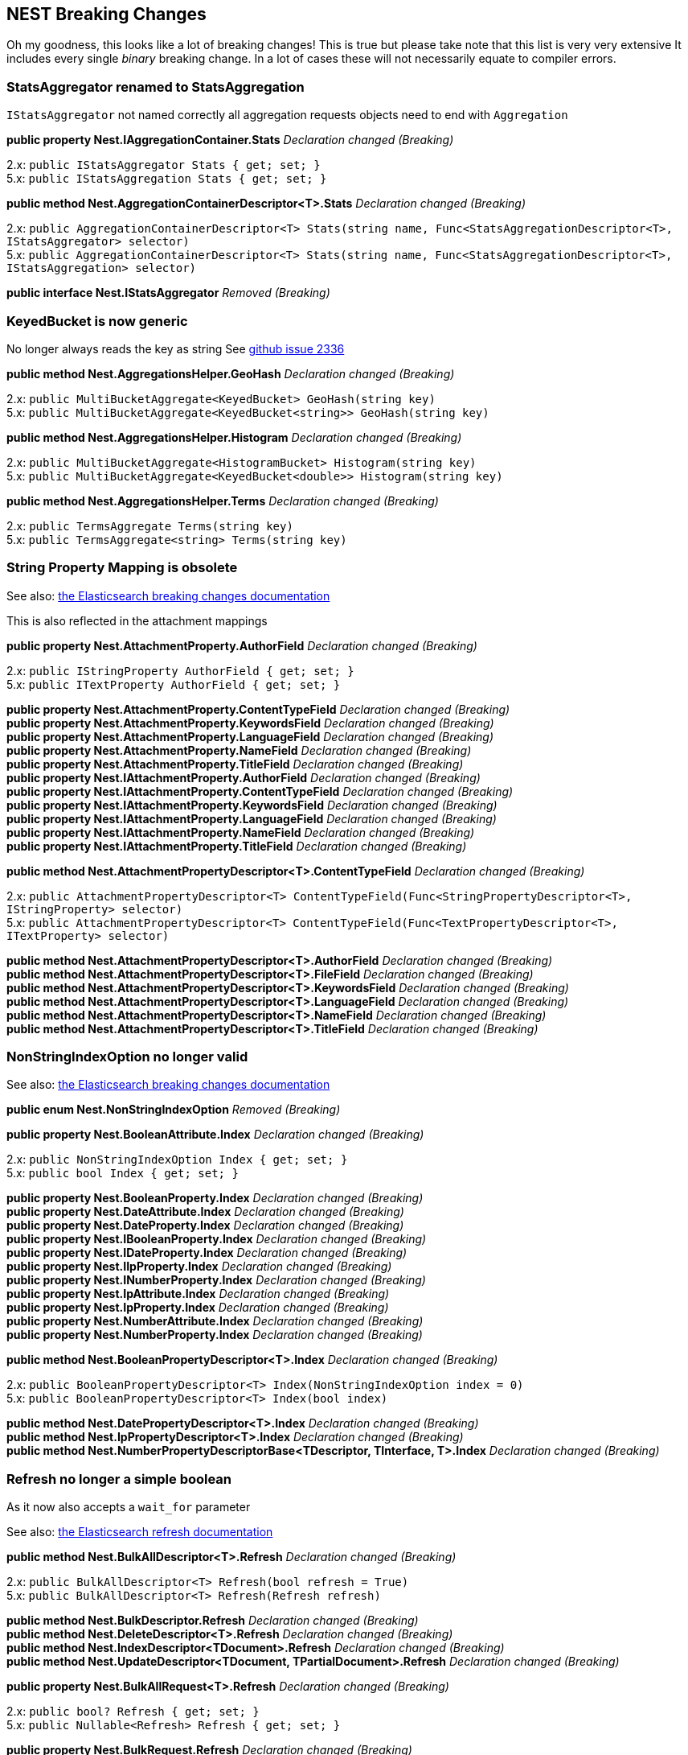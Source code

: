 [[nest-breaking-changes]]
== NEST Breaking Changes

Oh my goodness, this looks like a lot of breaking changes! This is true
but please take note that this list is very very extensive It includes
every single _binary_ breaking change. In a lot of cases these will not
necessarily equate to compiler errors.

[float]
[[statsaggregator-renamed-to-statsaggregation]]
=== StatsAggregator renamed to StatsAggregation

`IStatsAggregator` not named correctly all aggregation requests objects
need to end with `Aggregation`

*public property Nest.IAggregationContainer.Stats* _Declaration changed
(Breaking)_

2.x: `public IStatsAggregator Stats { get; set; }` +
5.x: `public IStatsAggregation Stats { get; set; }`

*public method Nest.AggregationContainerDescriptor<T>.Stats*
_Declaration changed (Breaking)_

2.x:
`public AggregationContainerDescriptor<T> Stats(string name, Func<StatsAggregationDescriptor<T>, IStatsAggregator> selector)` +
5.x:
`public AggregationContainerDescriptor<T> Stats(string name, Func<StatsAggregationDescriptor<T>, IStatsAggregation> selector)`

*public interface Nest.IStatsAggregator* _Removed (Breaking)_

[float]
[[keyedbucket-is-now-generic]]
=== KeyedBucket is now generic

No longer always reads the key as string
See https://github.com/elastic/elasticsearch-net/issues/2336[github issue 2336]

*public method Nest.AggregationsHelper.GeoHash* _Declaration changed
(Breaking)_

2.x: `public MultiBucketAggregate<KeyedBucket> GeoHash(string key)` +
5.x:
`public MultiBucketAggregate<KeyedBucket<string>> GeoHash(string key)`

*public method Nest.AggregationsHelper.Histogram* _Declaration changed
(Breaking)_

2.x:
`public MultiBucketAggregate<HistogramBucket> Histogram(string key)` +
5.x:
`public MultiBucketAggregate<KeyedBucket<double>> Histogram(string key)`

*public method Nest.AggregationsHelper.Terms* _Declaration changed
(Breaking)_

2.x: `public TermsAggregate Terms(string key)` +
5.x: `public TermsAggregate<string> Terms(string key)`

[float]
[[string-property-mapping-is-obsolete]]
=== String Property Mapping is obsolete

See also:
https://www.elastic.co/guide/en/elasticsearch/reference/current/breaking_50_mapping_changes.html#_literal_string_literal_fields_replaced_by_literal_text_literal_literal_keyword_literal_fields[the Elasticsearch breaking changes documentation]

This is also reflected in the attachment mappings

*public property Nest.AttachmentProperty.AuthorField* _Declaration
changed (Breaking)_

2.x: `public IStringProperty AuthorField { get; set; }` +
5.x: `public ITextProperty AuthorField { get; set; }`

*public property Nest.AttachmentProperty.ContentTypeField* _Declaration
changed (Breaking)_ +
*public property Nest.AttachmentProperty.KeywordsField* _Declaration
changed (Breaking)_ +
*public property Nest.AttachmentProperty.LanguageField* _Declaration
changed (Breaking)_ +
*public property Nest.AttachmentProperty.NameField* _Declaration changed
(Breaking)_ +
*public property Nest.AttachmentProperty.TitleField* _Declaration
changed (Breaking)_ +
*public property Nest.IAttachmentProperty.AuthorField* _Declaration
changed (Breaking)_ +
*public property Nest.IAttachmentProperty.ContentTypeField* _Declaration
changed (Breaking)_ +
*public property Nest.IAttachmentProperty.KeywordsField* _Declaration
changed (Breaking)_ +
*public property Nest.IAttachmentProperty.LanguageField* _Declaration
changed (Breaking)_ +
*public property Nest.IAttachmentProperty.NameField* _Declaration
changed (Breaking)_ +
*public property Nest.IAttachmentProperty.TitleField* _Declaration
changed (Breaking)_

*public method Nest.AttachmentPropertyDescriptor<T>.ContentTypeField*
_Declaration changed (Breaking)_

2.x:
`public AttachmentPropertyDescriptor<T> ContentTypeField(Func<StringPropertyDescriptor<T>, IStringProperty> selector)` +
5.x:
`public AttachmentPropertyDescriptor<T> ContentTypeField(Func<TextPropertyDescriptor<T>, ITextProperty> selector)`

*public method Nest.AttachmentPropertyDescriptor<T>.AuthorField*
_Declaration changed (Breaking)_ +
*public method Nest.AttachmentPropertyDescriptor<T>.FileField*
_Declaration changed (Breaking)_ +
*public method Nest.AttachmentPropertyDescriptor<T>.KeywordsField*
_Declaration changed (Breaking)_ +
*public method Nest.AttachmentPropertyDescriptor<T>.LanguageField*
_Declaration changed (Breaking)_ +
*public method Nest.AttachmentPropertyDescriptor<T>.NameField*
_Declaration changed (Breaking)_ +
*public method Nest.AttachmentPropertyDescriptor<T>.TitleField*
_Declaration changed (Breaking)_

[float]
[[nonstringindexoption-no-longer-valid]]
=== NonStringIndexOption no longer valid

See also:
https://www.elastic.co/guide/en/elasticsearch/reference/5.0/breaking_50_mapping_changes.html#_literal_index_literal_property[the Elasticsearch breaking changes documentation]

*public enum Nest.NonStringIndexOption* _Removed (Breaking)_

*public property Nest.BooleanAttribute.Index* _Declaration changed
(Breaking)_

2.x: `public NonStringIndexOption Index { get; set; }` +
5.x: `public bool Index { get; set; }`

*public property Nest.BooleanProperty.Index* _Declaration changed
(Breaking)_ +
*public property Nest.DateAttribute.Index* _Declaration changed
(Breaking)_ +
*public property Nest.DateProperty.Index* _Declaration changed
(Breaking)_ +
*public property Nest.IBooleanProperty.Index* _Declaration changed
(Breaking)_ +
*public property Nest.IDateProperty.Index* _Declaration changed
(Breaking)_ +
*public property Nest.IIpProperty.Index* _Declaration changed
(Breaking)_ +
*public property Nest.INumberProperty.Index* _Declaration changed
(Breaking)_ +
*public property Nest.IpAttribute.Index* _Declaration changed
(Breaking)_ +
*public property Nest.IpProperty.Index* _Declaration changed
(Breaking)_ +
*public property Nest.NumberAttribute.Index* _Declaration changed
(Breaking)_ +
*public property Nest.NumberProperty.Index* _Declaration changed
(Breaking)_

*public method Nest.BooleanPropertyDescriptor<T>.Index* _Declaration
changed (Breaking)_

2.x:
`public BooleanPropertyDescriptor<T> Index(NonStringIndexOption index = 0)` +
5.x: `public BooleanPropertyDescriptor<T> Index(bool index)`

*public method Nest.DatePropertyDescriptor<T>.Index* _Declaration
changed (Breaking)_ +
*public method Nest.IpPropertyDescriptor<T>.Index* _Declaration changed
(Breaking)_ +
*public method Nest.NumberPropertyDescriptorBase<TDescriptor,
TInterface, T>.Index* _Declaration changed (Breaking)_

[float]
[[refresh-no-longer-a-simple-boolean]]
=== Refresh no longer a simple boolean

As it now also accepts a `wait_for` parameter

See also:
https://www.elastic.co/guide/en/elasticsearch/reference/5.0/docs-refresh.html[the Elasticsearch refresh documentation]

*public method Nest.BulkAllDescriptor<T>.Refresh* _Declaration changed
(Breaking)_

2.x: `public BulkAllDescriptor<T> Refresh(bool refresh = True)` +
5.x: `public BulkAllDescriptor<T> Refresh(Refresh refresh)`

*public method Nest.BulkDescriptor.Refresh* _Declaration changed
(Breaking)_ +
*public method Nest.DeleteDescriptor<T>.Refresh* _Declaration changed
(Breaking)_ +
*public method Nest.IndexDescriptor<TDocument>.Refresh* _Declaration
changed (Breaking)_ +
*public method Nest.UpdateDescriptor<TDocument,
TPartialDocument>.Refresh* _Declaration changed (Breaking)_

*public property Nest.BulkAllRequest<T>.Refresh* _Declaration changed
(Breaking)_

2.x: `public bool? Refresh { get; set; }` +
5.x: `public Nullable<Refresh> Refresh { get; set; }`

*public property Nest.BulkRequest.Refresh* _Declaration changed
(Breaking)_ +
*public property Nest.DeleteRequest.Refresh* _Declaration changed
(Breaking)_ +
*public property Nest.DeleteRequest<T>.Refresh* _Declaration changed
(Breaking)_ +
*public property Nest.IBulkAllRequest<T>.Refresh* _Declaration changed
(Breaking)_ +
*public property Nest.IndexRequest<TDocument>.Refresh* _Declaration
changed (Breaking)_ +
*public property Nest.UpdateRequest<TDocument,
TPartialDocument>.Refresh* _Declaration changed (Breaking)_

[float]
[[script-changes]]
=== Script changes

The default language is now painless! Also we no longer support the
`1.x` inline syntax for scripts.
https://www.elastic.co/guide/en/elasticsearch/reference/current/breaking_50_scripting.html#_removed_1_x_script_and_template_syntax[the Elasticsearch breaking changes documentation]

*public method Nest.BulkUpdateDescriptor<TDocument,
TPartialDocument>.Script* _Declaration changed (Breaking)_

2.x:
`public BulkUpdateDescriptor<TDocument, TPartialDocument> Script(string script)` +
5.x:
`public BulkUpdateDescriptor<TDocument, TPartialDocument> Script(Func<ScriptDescriptor, IScript> scriptSelector)`

*public method Nest.UpdateDescriptor<TDocument,
TPartialDocument>.Script* _Declaration changed (Breaking)_

*public property Nest.BulkUpdateOperation<TDocument,
TPartialDocument>.Script* _Declaration changed (Breaking)_

2.x: `public string Script { get; set; }` +
5.x: `public IScript Script { get; set; }`

*public property Nest.IUpdateRequest<TDocument,
TPartialDocument>.Script* _Declaration changed (Breaking)_ +
*public property Nest.IBulkUpdateOperation<TDocument,
TPartialDocument>.Script* _Declaration changed (Breaking)_ +
*public property Nest.UpdateRequest<TDocument, TPartialDocument>.Script*
_Declaration changed (Breaking)_

In some cases we abused IScript to send template queries this is now
fixed

*public property Nest.PhraseSuggestCollate.Query* _Declaration changed
(Breaking)_

2.x: `public IScript Query { get; set; }` +
5.x: `public ITemplateQuery Query { get; set; }`

*public property Nest.IPhraseSuggestCollate.Query* _Declaration changed
(Breaking)_ +
*public method Nest.PhraseSuggestCollateDescriptor<T>.Query* _Removed
(Breaking)_

*public method Nest.PhraseSuggestCollateDescriptor<T>.Query*
_Declaration changed (Breaking)_

2.x: `public PhraseSuggestCollateDescriptor<T> Query(string script)` +
5.x:
`public PhraseSuggestCollateDescriptor<T> Query(Func<TemplateQueryDescriptor<T>, ITemplateQuery> selector)`

Properties supporting the obsoleted and removed syntax have been removed

*public method Nest.BulkUpdateDescriptor<TDocument,
TPartialDocument>.ScriptFile* _Removed (Breaking)_ +
*public method Nest.BulkUpdateDescriptor<TDocument,
TPartialDocument>.ScriptId* _Removed (Breaking)_ +
*public property Nest.BulkUpdateOperation<TDocument,
TPartialDocument>.Lang* _Removed (Breaking)_ +
*public property Nest.BulkUpdateOperation<TDocument,
TPartialDocument>.Params* _Removed (Breaking)_ +
*public property Nest.BulkUpdateOperation<TDocument,
TPartialDocument>.ScriptFile* _Removed (Breaking)_ +
*public property Nest.BulkUpdateOperation<TDocument,
TPartialDocument>.ScriptId* _Removed (Breaking)_ +
*public property Nest.IBulkUpdateOperation<TDocument,
TPartialDocument>.Lang* _Removed (Breaking)_ +
*public property Nest.IBulkUpdateOperation<TDocument,
TPartialDocument>.Params* _Removed (Breaking)_ +
*public property Nest.IBulkUpdateOperation<TDocument,
TPartialDocument>.ScriptFile* _Removed (Breaking)_ +
*public property Nest.IBulkUpdateOperation<TDocument,
TPartialDocument>.ScriptId* _Removed (Breaking)_ +
*public property Nest.IUpdateRequest<TDocument,
TPartialDocument>.Language* _Removed (Breaking)_ +
*public property Nest.IUpdateRequest<TDocument,
TPartialDocument>.Params* _Removed (Breaking)_ +
*public property Nest.IUpdateRequest<TDocument,
TPartialDocument>.ScriptFile* _Removed (Breaking)_ +
*public property Nest.IUpdateRequest<TDocument,
TPartialDocument>.ScriptId* _Removed (Breaking)_ +
*public method Nest.UpdateDescriptor<TDocument,
TPartialDocument>.Language* _Removed (Breaking)_ +
*public method Nest.UpdateDescriptor<TDocument,
TPartialDocument>.Params* _Removed (Breaking)_ +
*public method Nest.UpdateDescriptor<TDocument,
TPartialDocument>.ScriptedUpsert* _Removed (Breaking)_ +
*public method Nest.UpdateDescriptor<TDocument,
TPartialDocument>.ScriptFile* _Removed (Breaking)_ +
*public method Nest.UpdateDescriptor<TDocument,
TPartialDocument>.ScriptId* _Removed (Breaking)_ +
*public method Nest.UpdateDescriptor<TDocument,
TPartialDocument>.ScriptQueryString* _Removed (Breaking)_ +
*public property Nest.UpdateRequest<TDocument,
TPartialDocument>.Language* _Removed (Breaking)_ +
*public property Nest.UpdateRequest<TDocument, TPartialDocument>.Params*
_Removed (Breaking)_ +
*public property Nest.UpdateRequest<TDocument,
TPartialDocument>.ScriptedUpsert* _Removed (Breaking)_ +
*public property Nest.UpdateRequest<TDocument,
TPartialDocument>.ScriptFile* _Removed (Breaking)_ +
*public property Nest.UpdateRequest<TDocument,
TPartialDocument>.ScriptId* _Removed (Breaking)_ +
*public property Nest.UpdateRequest<TDocument,
TPartialDocument>.ScriptQueryString* _Removed (Breaking)_

[float]
[[ioperation-on-bulk-is-now-ibulkoperation]]
=== `I*Operation` on bulk is now `IBulk*Operation`

Impact is low unless you have casting code in your application

*public method Nest.BulkDescriptor.Index<T>* _Declaration changed
(Breaking)_

2.x:
`public BulkDescriptor Index<T>(Func<BulkIndexDescriptor<T>, IIndexOperation<T>> bulkIndexSelector)` +
5.x:
`public BulkDescriptor Index<T>(Func<BulkIndexDescriptor<T>, IBulkIndexOperation<T>> bulkIndexSelector)`

*public method Nest.BulkDescriptor.IndexMany<T>* _Declaration changed
(Breaking)_

2.x:
`public BulkDescriptor IndexMany<T>(IEnumerable<T> objects, Func<BulkIndexDescriptor<T>, T, IIndexOperation<T>> bulkIndexSelector)` +
5.x:
`public BulkDescriptor IndexMany<T>(IEnumerable<T> objects, Func<BulkIndexDescriptor<T>, T, IBulkIndexOperation<T>> bulkIndexSelector)`

*public interface Nest.IIndexOperation<T>* _Renamed (Breaking)_

[float]
[[cat-threadpool-changes]]
=== Cat Threadpool changes

Cat threadpool underwent a complete makeover in core:
https://github.com/elastic/elasticsearch/pull/19721[github PR 1972]

*public property Nest.CatThreadPoolRecord.Port* _Declaration changed
(Breaking)_

2.x: `public string Port { get; set; }` 5.x:
`public int Port { get; set; }`

*public class Nest.CatThreadPool* _Removed (Breaking)_ +
*public method Nest.CatThreadPoolDescriptor.FullId* _Removed
(Breaking)_ +
*public property Nest.CatThreadPoolRecord.Bulk* _Removed (Breaking)_ +
*public property Nest.CatThreadPoolRecord.Flush* _Removed (Breaking)_ +
*public property Nest.CatThreadPoolRecord.Generic* _Removed
(Breaking)_ +
*public property Nest.CatThreadPoolRecord.Get* _Removed (Breaking)_ +
*public property Nest.CatThreadPoolRecord.Id* _Removed (Breaking)_ +
*public property Nest.CatThreadPoolRecord.Index* _Removed (Breaking)_ +
*public property Nest.CatThreadPoolRecord.Management* _Removed
(Breaking)_ +
*public property Nest.CatThreadPoolRecord.Merge* _Removed (Breaking)_ +
*public property Nest.CatThreadPoolRecord.Optimize* _Removed
(Breaking)_ +
*public property Nest.CatThreadPoolRecord.Percolate* _Removed
(Breaking)_ +
*public property Nest.CatThreadPoolRecord.Pid* _Removed (Breaking)_ +
*public property Nest.CatThreadPoolRecord.Refresh* _Removed
(Breaking)_ +
*public property Nest.CatThreadPoolRecord.Search* _Removed (Breaking)_ +
*public property Nest.CatThreadPoolRecord.Snapshot* _Removed
(Breaking)_ +
*public property Nest.CatThreadPoolRecord.Suggest* _Removed
(Breaking)_ +
*public property Nest.CatThreadPoolRecord.Warmer* _Removed (Breaking)_ +
*public property Nest.CatThreadPoolRequest.FullId* _Removed (Breaking)_

[float]
[[waitforactiveshards-is-now-a-string]]
=== WaitForActiveShards is now a string

See also: https://github.com/elastic/elasticsearch/pull/20186[github PR 20186]

*public method Nest.ClusterHealthDescriptor.WaitForActiveShards*
_Declaration changed (Breaking)_

2.x:
`public ClusterHealthDescriptor WaitForActiveShards(long wait_for_active_shards)` +
5.x:
`public ClusterHealthDescriptor WaitForActiveShards(string wait_for_active_shards)`

*public property Nest.ClusterHealthRequest.WaitForActiveShards*
_Declaration changed (Breaking)_

2.x: `public long WaitForActiveShards { get; set; }` +
5.x: `public string WaitForActiveShards { get; set; }`

[float]
[[autoexpandreplicas-is-now-an-actual-type]]
=== AutoExpandReplicas is now an actual type

Binary break only, still implicitly converts from string

*public property Nest.IDynamicIndexSettings.AutoExpandReplicas*
_Declaration changed (Breaking)_ +
*public property Nest.DynamicIndexSettings.AutoExpandReplicas*
_Declaration changed (Breaking)_

2.x: `public string AutoExpandReplicas { get; set; }` +
5.x: `public AutoExpandReplicas AutoExpandReplicas { get; set; }`

*public method Nest.DynamicIndexSettingsDescriptorBase<TDescriptor,
TIndexSettings>.AutoExpandReplicas* _Declaration changed (Breaking)_

2.x:
`public TDescriptor AutoExpandReplicas(string AutoExpandReplicas)` +
5.x:
`public TDescriptor AutoExpandReplicas(AutoExpandReplicas autoExpandReplicas)`

[float]
[[dslprettyprintvisitor-methods-are-now-virtual]]
=== DslPrettyPrintVisitor methods are now virtual

[float]
[[nest-visitors-should-be-bound-to-interface]]
=== Nest visitors should be bound to interface

The visitors should be passed interfaces not concrete types see:
https://github.com/elastic/elasticsearch-net/pull/2320

[float]
[[deprecated-queries-are-now-removed]]
=== Deprecated queries are now removed

See also:
https://www.elastic.co/guide/en/elasticsearch/reference/current/breaking_50_search_changes.html#_deprecated_queries_removed[the Elasticsearch breaking changes documentation]

*public property Nest.IQueryContainer.Missing* _Removed (Breaking)_ +
*public method Nest.Query<T>.Missing* _Removed (Breaking)_ +
*public interface Nest.IMissingQuery* _Removed (Breaking)_ +
*public class Nest.MissingQuery* _Removed (Breaking)_ +
*public class Nest.MissingQueryDescriptor<T>* _Removed (Breaking)_ +
*public method Nest.QueryContainerDescriptor<T>.Missing* _Removed
(Breaking)_ +
*public property Nest.IQueryContainer.And* _Removed (Breaking)_ +
*public property Nest.IQueryContainer.Filtered* _Removed (Breaking)_ +
*public property Nest.IQueryContainer.Limit* _Removed (Breaking)_ +
*public property Nest.IQueryContainer.Not* _Removed (Breaking)_ +
*public property Nest.IQueryContainer.Or* _Removed (Breaking)_ +
*public class Nest.FilteredQuery* _Removed (Breaking)_ +
*public class Nest.FilteredQueryDescriptor<T>* _Removed (Breaking)_ +
*public interface Nest.IFilteredQuery* _Removed (Breaking)_ +
*public method Nest.Query<T>.And* _Removed (Breaking)_ +
*public method Nest.Query<T>.Filtered* _Removed (Breaking)_ +
*public method Nest.Query<T>.Limit* _Removed (Breaking)_ +
*public method Nest.Query<T>.Not* _Removed (Breaking)_ +
*public method Nest.Query<T>.Or* _Removed (Breaking)_ +
*public method Nest.QueryContainerDescriptor<T>.And* _Removed
(Breaking)_ +
*public method Nest.QueryContainerDescriptor<T>.Filtered* _Removed
(Breaking)_ +
*public method Nest.QueryContainerDescriptor<T>.Not* _Removed
(Breaking)_ +
*public method Nest.QueryContainerDescriptor<T>.Or* _Removed
(Breaking)_ +
*public class Nest.AndQuery* _Removed (Breaking)_ +
*public class Nest.AndQueryDescriptor<T>* _Removed (Breaking)_ +
*public interface Nest.IAndQuery* _Removed (Breaking)_ +
*public interface Nest.IOrQuery* _Removed (Breaking)_ +
*public class Nest.OrQuery* _Removed (Breaking)_ +
*public class Nest.OrQueryDescriptor<T>* _Removed (Breaking)_ +
*public method Nest.QueryContainerDescriptor<T>.Limit* _Removed
(Breaking)_ +
*public interface Nest.ILimitQuery* _Removed (Breaking)_ +
*public class Nest.LimitQuery* _Removed (Breaking)_ +
*public class Nest.LimitQueryDescriptor<T>* _Removed (Breaking)_ +
*public interface Nest.INotQuery* _Removed (Breaking)_ +
*public class Nest.NotQuery* _Removed (Breaking)_ +
*public class Nest.NotQueryDescriptor<T>* _Removed (Breaking)_

[float]
[[dynamic-mapping-now-sends-truefalse]]
=== Dynamic mapping now sends true/false

So is now a union of `bool` and `DynamicMapping`

*public enum Nest.DynamicMapping* _Declaration changed (Breaking)_

2.x

[source,csharp]
----
[JsonConverterAttribute(Nest.DynamicMappingJsonConverter)]
public enum DynamicMapping
{
    Allow = 0,
    Ignore = 1,
    Strict = 2
}
----

5.x

[source,csharp]
----
[JsonConverterAttribute(Newtonsoft.Json.Converters.StringEnumConverter)]
public enum DynamicMapping
{
     Strict = 0
}
----

*public property Nest.IObjectProperty.Dynamic* _Declaration changed
(Breaking)_

2.x

[source,csharp]
----
[JsonPropertyAttribute("dynamic")]
public Nullable<DynamicMapping> Dynamic { get; set; }
----

5.x

[source,csharp]
----
[JsonPropertyAttribute("dynamic")]
public Union<bool, DynamicMapping> Dynamic { get; set; }
----

*public property Nest.PutMappingRequest.Dynamic* _Declaration changed
(Breaking)_ +
*public property Nest.PutMappingRequest<T>.Dynamic* _Declaration changed
(Breaking)_ +
*public property Nest.TypeMapping.Dynamic* _Declaration changed
(Breaking)_ +
*public property Nest.ObjectProperty.Dynamic* _Declaration changed
(Breaking)_ +
*public method Nest.ObjectPropertyDescriptorBase<TDescriptor,
TInterface, TParent, TChild>.Dynamic* _Declaration changed (Breaking)_

2.x: `public TDescriptor Dynamic(DynamicMapping dynamic)` +
5.x: `public TDescriptor Dynamic(Union<bool, DynamicMapping> dynamic)`

*public method Nest.PutMappingDescriptor<T>.Dynamic* _Declaration
changed (Breaking)_ +
*public method Nest.TypeMappingDescriptor<T>.Dynamic* _Declaration
changed (Breaking)_

[float]
[[codestandards-changes]]
=== CodeStandards changes

Impact low, various binary breaking changes of code that did not adhere
to our coding conventions

*public method Nest.BoolQueryDescriptor<T>.DisableCoord* _Declaration
changed (Breaking)_

2.x: `public BoolQueryDescriptor<T> DisableCoord()` +
5.x:
`public BoolQueryDescriptor<T> DisableCoord(bool? disableCoord = True)`

*public method Nest.ExtendedStatsBucketAggregationDescriptor.Sigma*
_Declaration changed (Breaking)_

2.x:
`public ExtendedStatsBucketAggregationDescriptor Sigma(double? sigma)` +
5.x:
`public ExtendedStatsBucketAggregationDescriptor Sigma(double sigma)`

*public method Nest.StringPropertyDescriptor<T>.PositionIncrementGap*
_Declaration changed (Breaking)_

2.x:
`public StringPropertyDescriptor<T> PositionIncrementGap(int? positionIncrementGap)` +
5.x:
`public StringPropertyDescriptor<T> PositionIncrementGap(int positionIncrementGap)`

In some cases we exposed `FluentDictionary` as property which is not
useful

*public property Nest.TypeMapping.Meta* _Declaration changed
(Breaking)_ +
*public property Nest.PutMappingRequest<T>.Meta* _Declaration changed
(Breaking)_ *public property Nest.ITypeMapping.Meta* _Declaration
changed (Breaking)_ *public property Nest.PutMappingRequest.Meta*
_Declaration changed (Breaking)_

2.x: `public FluentDictionary<string, object> Meta { get; set; }` +
5.x: `public IDictionary<string, object> Meta { get; set; }`

[float]
[[nest-visibility-changes]]
=== Visibility changes

Impact low, these are types/methods/constructors that were never
supposed to be public.

*public class Nest.BucketsPathJsonConverter* _Visibility was changed
from public to internal (Breaking)_ +
*public class Nest.DictionaryResponseJsonConverter<TResponse, TKey,
TValue>* _Visibility was changed from public to internal (Breaking)_ +
*public method Nest.CreateIndexRequest..ctor* _Visibility was changed
from public to internal (Breaking)_ +
*public method Nest.NumberPropertyDescriptorBase<TDescriptor,
TInterface, T>..ctor* _Visibility was changed from public to protected
(Breaking)_ +
*public method Nest.ObjectPropertyDescriptorBase<TDescriptor,
TInterface, TParent, TChild>..ctor* _Visibility was changed from public
to protected (Breaking)_ +
*public class Nest.PercentileRanksAggregationJsonConverter* _Visibility
was changed from public to internal (Breaking)_ +
*public class Nest.PercentilesAggregationJsonConverter* _Visibility was
changed from public to internal (Breaking)_ +
*public class Nest.PropertyNameExtensions* _Visibility was changed from
public to internal (Breaking)_ +
*public class Nest.ReindexRoutingJsonConverter* _Visibility was changed
from public to internal (Breaking)_ +
*public property Nest.ResponseBase.ApiCall* _Visibility was changed from
public to protected (Breaking)_ +
*public class Nest.ScoreFunctionJsonConverter* _Visibility was changed
from public to internal (Breaking)_ +
*public class Nest.ScriptJsonConverter* _Visibility was changed from
public to internal (Breaking)_ +
*public property Nest.SearchResponse<T>.ApiCall* _Visibility was changed
from public to protected (Breaking)_ +
*public class Nest.SimpleQueryStringFlagsJsonConverter* _Visibility was
changed from public to internal (Breaking)_ +
*public class Nest.SourceFilterJsonConverter* _Visibility was changed
from public to internal (Breaking)_ +
*public class Nest.TypeNameExtensions* _Visibility was changed from
public to internal (Breaking)_ +
*public method Nest.AggregationsHelper..ctor* _Visibility was changed
from public to protected (Breaking)_

[float]
[[response-properties-should-not-have-setters]]
=== Response properties should not have setters

These properties had public setters which made no sense (readonly),
impact low.

*public property Nest.ClusterRerouteResponse.State* _Visibility changed
(Breaking)_ +
*public property Nest.ClusterStatsResponse.ClusterName* _Visibility
changed (Breaking)_ +
*public property Nest.ClusterStatsResponse.Indices* _Visibility changed
(Breaking)_ +
*public property Nest.ClusterStatsResponse.Nodes* _Visibility changed
(Breaking)_ +
*public property Nest.ClusterStatsResponse.Status* _Visibility changed
(Breaking)_ +
*public property Nest.ClusterStatsResponse.Timestamp* _Visibility
changed (Breaking)_ +
*public property Nest.FieldMapping.FullName* _Visibility changed
(Breaking)_ +
*public property Nest.FieldStatsField.Density* _Visibility changed
(Breaking)_ +
*public property Nest.FieldStatsField.DocCount* _Visibility changed
(Breaking)_ +
*public property Nest.FieldStatsField.MaxDoc* _Visibility changed
(Breaking)_ +
*public property Nest.FieldStatsField.MaxValue* _Visibility changed
(Breaking)_ +
*public property Nest.FieldStatsField.MinValue* _Visibility changed
(Breaking)_ +
*public property Nest.FieldStatsField.SumDocumentFrequency* _Visibility
changed (Breaking)_ +
*public property Nest.FieldStatsField.SumTotalTermFrequency* _Visibility
changed (Breaking)_ +
*public property Nest.FieldStatsResponse.Shards* _Visibility changed
(Breaking)_ +
*public property Nest.GetSearchTemplateResponse.Template* _Visibility
changed (Breaking)_ +
*public property Nest.HotThreadInformation.NodeId* _Visibility changed
(Breaking)_ +
*public property Nest.HotThreadInformation.NodeName* _Visibility changed
(Breaking)_ +
*public property Nest.IndexHealthStats.ActivePrimaryShards* _Visibility
changed (Breaking)_ +
*public property Nest.IndexHealthStats.ActiveShards* _Visibility changed
(Breaking)_ +
*public property Nest.IndexHealthStats.InitializingShards* _Visibility
changed (Breaking)_ +
*public property Nest.IndexHealthStats.NumberOfReplicas* _Visibility
changed (Breaking)_ +
*public property Nest.IndexHealthStats.NumberOfShards* _Visibility
changed (Breaking)_ +
*public property Nest.IndexHealthStats.RelocatingShards* _Visibility
changed (Breaking)_ +
*public property Nest.IndexHealthStats.Status* _Visibility changed
(Breaking)_ +
*public property Nest.IndexHealthStats.UnassignedShards* _Visibility
changed (Breaking)_ +
*public property Nest.IndicesStatsResponse.Stats* _Visibility changed
(Breaking)_ +
*public property Nest.PendingTask.InsertOrder* _Visibility changed
(Breaking)_ +
*public property Nest.PendingTask.Priority* _Visibility changed
(Breaking)_ +
*public property Nest.PendingTask.Source* _Visibility changed
(Breaking)_ +
*public property Nest.PendingTask.TimeInQueue* _Visibility changed
(Breaking)_ +
*public property Nest.PendingTask.TimeInQueueMilliseconds* _Visibility
changed (Breaking)_ +
*public property Nest.PercolateCountResponse.Took* _Declaration changed
(Breaking)_ +
*public property Nest.PercolatorMatch.Id* _Visibility changed
(Breaking)_ +
*public property Nest.PercolatorMatch.Index* _Visibility changed
(Breaking)_ +
*public property Nest.PercolatorMatch.Score* _Visibility changed
(Breaking)_ +
*public property Nest.InstantGet<T>.Fields* _Visibility changed
(Breaking)_ +
*public property Nest.SearchNode.Name* _Visibility changed (Breaking)_ +
*public property Nest.SearchNode.TransportAddress* _Visibility changed
(Breaking)_ +
*public property Nest.SearchResponse<T>.Took* _Declaration changed
(Breaking)_ +
*public property Nest.SearchShard.Index* _Visibility changed
(Breaking)_ +
*public property Nest.SearchShard.Node* _Visibility changed
(Breaking)_ +
*public property Nest.SearchShard.Primary* _Visibility changed
(Breaking)_ +
*public property Nest.SearchShard.RelocatingNode* _Visibility changed
(Breaking)_ +
*public property Nest.SearchShard.Shard* _Visibility changed
(Breaking)_ +
*public property Nest.SearchShard.State* _Visibility changed
(Breaking)_ +
*public property Nest.ShardHealthStats.ActiveShards* _Visibility changed
(Breaking)_ +
*public property Nest.ShardHealthStats.InitializingShards* _Visibility
changed (Breaking)_ +
*public property Nest.ShardHealthStats.PrimaryActive* _Visibility
changed (Breaking)_ +
*public property Nest.ShardHealthStats.RelocatingShards* _Visibility
changed (Breaking)_ +
*public property Nest.ShardHealthStats.Status* _Visibility changed
(Breaking)_ +
*public property Nest.ShardHealthStats.UnassignedShards* _Visibility
changed (Breaking)_ +
*public property Nest.ShardStore.Allocation* _Visibility changed
(Breaking)_ +
*public property Nest.ShardStore.Id* __Visibility changed (Breaking) +
*public property Nest.ShardStore.Name* __Visibility changed
(Breaking)* +
*public property Nest.ShardStore.StoreException* _Visibility changed
(Breaking)_ +
*public property Nest.ShardStore.TransportAddress* _Visibility changed
(Breaking)_ +
*public property Nest.ShardStoreException.Reason* _Visibility changed
(Breaking)_ +
*public property Nest.ShardStoreException.Type* _Visibility changed
(Breaking)_ +
*public property Nest.UpgradeResponse.Shards* _Visibility changed
(Breaking)_ +
*public property Nest.UpgradeStatusResponse.SizeInBytes* _Visibility
changed (Breaking)_ +
*public property Nest.UpgradeStatusResponse.SizeToUpgradeAncientInBytes*
_Visibility changed (Breaking)_ +
*public property Nest.UpgradeStatusResponse.SizeToUpgradeInBytes*
_Visibility changed (Breaking)_

[float]
[[setters-on-interfaces]]
=== Setters on interfaces

*public property Nest.IClusterRerouteResponse.State* _Declaration
changed (Breaking)_ +
*public property Nest.IClusterStatsResponse.ClusterName* _Declaration
changed (Breaking)_ +
*public property Nest.IClusterStatsResponse.Indices* _Declaration
changed (Breaking)_ +
*public property Nest.IClusterStatsResponse.Nodes* _Declaration changed
(Breaking)_ +
*public property Nest.IClusterStatsResponse.Status* _Declaration changed
(Breaking)_ +
*public property Nest.IClusterStatsResponse.Timestamp* _Declaration
changed (Breaking)_ +
*public property Nest.IFieldStatsResponse.Shards* _Declaration changed
(Breaking)_ +
*public property Nest.IGetSearchTemplateResponse.Template* _Declaration
changed (Breaking)_ +
*public property Nest.IUpgradeStatusResponse.SizeInBytes* _Declaration
changed (Breaking)_ +
*public property
Nest.IUpgradeStatusResponse.SizeToUpgradeAncientInBytes* _Declaration
changed (Breaking)_ +
*public property Nest.IUpgradeStatusResponse.SizeToUpgradeInBytes*
_Declaration changed (Breaking)_ +
*public property Nest.IUpgradeResponse.Shards* _Declaration changed
(Breaking)_

[float]
[[no-id-type-on-response]]
=== No Id type on response

Several response properties were of type `Id` which is not all that
useful to consumers. Now `string`.

*public property Nest.ExecuteWatchResponse.Id* _Declaration changed
(Breaking)_ +
*public property Nest.GetWatchResponse.Id* _Declaration changed
(Breaking)_ +
*public property Nest.IExecuteWatchResponse.Id* _Declaration changed
(Breaking)_ +
*public property Nest.IGetWatchResponse.Id* _Declaration changed
(Breaking)_ +
*public property Nest.IndexActionResult.Id* _Declaration changed
(Breaking)_ +
*public property Nest.IndexActionResultIndexResponse.Id* _Declaration
changed (Breaking)_ +
*public property Nest.IPutWatchResponse.Id* _Declaration changed
(Breaking)_ +
*public property Nest.PutWatchResponse.Id* _Declaration changed
(Breaking)_ +
*public property Nest.WatchRecord.WatchId* _Declaration changed
(Breaking)_ +
*public property Nest.WatchRecordQueuedStats.WatchId* _Declaration
changed (Breaking)_ +
*public property Nest.WatchRecordQueuedStats.WatchRecordId* _Declaration
changed (Breaking)_

[float]
[[methods-taking-field-as-string]]
=== Methods taking Field as string

Some methods were taking a Field as string which should take `Field`
instead. impact minimal since string still implicitly converts to
`Field`

*public method Nest.Field.And* _Declaration changed (Breaking)_ +
*public method Nest.GeoDistanceAggregationDescriptor<T>.Field*
_Declaration changed (Breaking)_ +
*public method Nest.GeoHashGridAggregationDescriptor<T>.Field*
_Declaration changed (Breaking)_ +
*public method Nest.HistogramAggregationDescriptor<T>.Field*
_Declaration changed (Breaking)_ +
*public method Nest.InnerHitsDescriptor<T>.FielddataFields* _Declaration
changed (Breaking)_ +
*public method Nest.IpRangeAggregationDescriptor<T>.Field* _Declaration
changed (Breaking)_ +
*public method Nest.MetricAggregationDescriptorBase<TMetricAggregation,
TMetricAggregationInterface, T>.Field* _Declaration changed
(Breaking)_ +
*public method Nest.MissingAggregationDescriptor<T>.Field* _Declaration
changed (Breaking)_ +
*public method Nest.NestedAggregationDescriptor<T>.Path* _Declaration
changed (Breaking)_ +
*public method Nest.DateHistogramAggregationDescriptor<T>.Field*
_Declaration changed (Breaking)_ +
*public method Nest.DateRangeAggregationDescriptor<T>.Field*
_Declaration changed (Breaking)_ +
*public method Nest.DecayFunctionDescriptorBase<TDescriptor, TOrigin,
TScale, T>.Field* _Declaration changed (Breaking)_ +
*public method Nest.Query<T>.Prefix* _Declaration changed (Breaking)_ +
*public method Nest.Query<T>.Term* _Declaration changed (Breaking)_ +
*public method Nest.Query<T>.Wildcard* _Declaration changed
(Breaking)_ +
*public method Nest.QueryContainerDescriptor<T>.Prefix* _Declaration
changed (Breaking)_ +
*public method Nest.QueryContainerDescriptor<T>.Term* _Declaration
changed (Breaking)_ +
*public method Nest.QueryContainerDescriptor<T>.Wildcard* _Declaration
changed (Breaking)_ +
*public method Nest.RangeAggregationDescriptor<T>.Field* _Declaration
changed (Breaking)_ +
*public method Nest.SignificantTermsAggregationDescriptor<T>.Field*
_Declaration changed (Breaking)_ +
*public method Nest.TermsAggregationDescriptor<T>.Field* _Declaration
changed (Breaking)_ +
*public method Nest.ReverseNestedAggregationDescriptor<T>.Path*
_Declaration changed (Breaking)_

[float]
[[norms-now-takes-a-boolean-instead-of-an-object]]
=== Norms now takes a boolean instead of an object

See: https://github.com/elastic/elasticsearch-net/issues/2004[github issue 2004]

*public method Nest.GenericPropertyDescriptor<T>.Norms* _Declaration
changed (Breaking)_

2.x:
`public GenericPropertyDescriptor<T> Norms(Func<NormsDescriptor, INorms> selector)` +
5.x: `public GenericPropertyDescriptor<T> Norms(bool enabled = True)`

*public property Nest.GenericProperty.Norms* _Declaration changed
(Breaking)_

2.x: `public INorms Norms { get; set; }` +
5.x: `public bool? Norms { get; set; }`

*public property Nest.IGenericProperty.Norms* _Declaration changed
(Breaking)_ +
*public property Nest.IStringProperty.Norms* _Declaration changed
(Breaking)_ +
*public property Nest.StringProperty.Norms* _Declaration changed
(Breaking)_ +
*public method Nest.StringPropertyDescriptor<T>.Norms* _Declaration
changed (Breaking)_ +
*public interface Nest.INorms* _Removed (Breaking)_ +
*public class Nest.Norms* _Removed (Breaking)_ +
*public class Nest.NormsDescriptor* _Removed (Breaking)_ +
*public enum Nest.NormsLoading* _Removed (Breaking)_

[float]
[[score-is-now-nullable-on-hit]]
=== Score is now nullable on hit

See: https://github.com/elastic/elasticsearch-net/pull/2365[github PR 2365]

*public property Nest.Hit<T>.Score* _Declaration changed (Breaking)_
*public property Nest.IHit<T>.Score* _Declaration changed (Breaking)_

[float]
[[can-now-take-multiple-rescores]]
=== Can now take multiple rescores

2.x can as well but in 5.x we do it in a straightforward way without
custom json converters.

*public property Nest.SearchRequest<T>.Rescore* _Declaration changed
(Breaking)_ +
*public property Nest.SearchRequest.Rescore* _Declaration changed
(Breaking)_ +
*public property Nest.ISearchRequest.Rescore* _Declaration changed
(Breaking)_

2.x: `public IRescore Rescore { get; set; }` +
5.x: `public IList<IRescore> Rescore { get; set; }`

*public method Nest.SearchDescriptor<T>.Rescore* _Declaration changed
(Breaking)_

2.x:
`public SearchDescriptor<T> Rescore(Func<RescoreDescriptor<T>, IRescore> rescoreSelector)` +
5.x:
`public SearchDescriptor<T> Rescore(Func<RescoringDescriptor<T>, IPromise<IList<IRescore>>> rescoreSelector)`

*public class Nest.MultiRescore* _Removed (Breaking)_ +
*public class Nest.RescoreConverter* _Removed (Breaking)_

[float]
[[retries-on-reindex-task-status-now-object]]
=== Retries on reindex task status now object

Used to return only long, now tells you how bulk and search retries were
necessary

*public property Nest.IReindexOnServerResponse.Retries* _Declaration
changed (Breaking)_ +
*public property Nest.IUpdateByQueryResponse.Retries* _Declaration
changed (Breaking)_ +
*public property Nest.ReindexOnServerResponse.Retries* _Declaration
changed (Breaking)_ +
*public property Nest.ReindexStatus.Retries* _Declaration changed
(Breaking)_ +
*public property Nest.UpdateByQueryResponse.Retries* _Declaration
changed (Breaking)_

2.x: `public long Retries { get; internal set; }` +
5.x: `public Retries Retries { get; internal set; }`

[float]
[[took-should-always-be-a-long]]
=== Took should always be a long

*public property Nest.BulkResponse.Took* _Declaration changed
(Breaking)_

2.x

[source,csharp]
----
[ObsoleteAttribute("returned value may be larger than int. In this case, value will be int.MaxValue and TookAsLong field can be checked. Took is long in 5.0.0")]
[JsonIgnoreAttribute]
public int Took { get; }
----

5.x

[source,csharp]
----
[JsonPropertyAttribute("took")]
public long Took { get; internal set; }
----

*public property Nest.IBulkResponse.Took* _Declaration changed
(Breaking)_ +
*public property Nest.IPercolateCountResponse.Took* _Declaration changed
(Breaking)_ +
*public property Nest.ISearchResponse<T>.Took* _Declaration changed
(Breaking)_ +
*public property Nest.TermVectorsResponse.Took* _Declaration changed
(Breaking)_

also the hacks from 2.x have been removed

*public property Nest.BulkResponse.TookAsLong* _Removed (Breaking)_ +
*public property Nest.IBulkResponse.TookAsLong* _Removed (Breaking)_ +
*public property Nest.IPercolateCountResponse.TookAsLong* _Removed
(Breaking)_ +
*public property Nest.ISearchResponse<T>.TookAsLong* _Removed
(Breaking)_ +
*public property Nest.ITermVectorsResponse.TookAsLong* _Removed
(Breaking)_ +
*public property Nest.PercolateCountResponse.TookAsLong* _Removed
(Breaking)_ +
*public property Nest.SearchResponse<T>.TookAsLong* _Removed
(Breaking)_ +
*public property Nest.TermVectorsResponse.TookAsLong* _Removed
(Breaking)_

[float]
[[allow-source-filter-to-send-false]]
=== Allow source filter to send false

In NEST 2.x we would always send Source.Exclude as
`_source: { exclude: [""] }` in 5.x the we use a union of `bool`
`ISourceFiler` so NEST can send and recieve `_source: false`. Which
should short circuit some routines on the server

See also: https://github.com/elastic/elasticsearch-net/pull/2200[github PR 2200]

*public property Nest.InnerHits.Source* _Declaration changed (Breaking)_

2.x: `public ISourceFilter Source { get; set; }` +
5.x: `public Union<bool, ISourceFilter> Source { get; set; }`

*public property Nest.IInnerHits.Source* _Declaration changed
(Breaking)_ +
*public property Nest.ISearchRequest.Source* _Declaration changed
(Breaking)_ +
*public property Nest.ITopHitsAggregation.Source* _Declaration changed
(Breaking)_ +
*public property Nest.SearchRequest.Source* _Declaration changed
(Breaking)_ +
*public property Nest.SearchRequest<T>.Source* _Declaration changed
(Breaking)_ +
*public property Nest.TopHitsAggregation.Source* _Declaration changed
(Breaking)_

`Exclude` and `Include` are now plural on `ISourceFilter` in line with
the change in Elasticsearch 5.0

*public property Nest.SourceFilter.Disable* _Removed (Breaking)_ +
*public property Nest.SourceFilter.Exclude* _Removed (Breaking)_ +
*public property Nest.SourceFilter.Include* _Removed (Breaking)_ +
*public method Nest.SourceFilterDescriptor<T>.Disable* _Removed
(Breaking)_ +
*public method Nest.SourceFilterDescriptor<T>.Exclude* _Removed
(Breaking)_ +
*public method Nest.SourceFilterDescriptor<T>.Include* _Removed
(Breaking)_ +
*public property Nest.ISourceFilter.Disable* _Removed (Breaking)_ +
*public property Nest.ISourceFilter.Exclude* _Removed (Breaking)_ +
*public property Nest.ISourceFilter.Include* _Removed (Breaking)_

[float]
[[bulk-index-failure-now-returns-its-metadata]]
=== Bulk index failure now returns its metadata

*public property Nest.BulkIndexByScrollFailure.Cause* _Declaration
changed (Breaking)_

2.x

[source,csharp]
----
[JsonPropertyAttribute("cause")]
public Throwable Cause { get; internal set; }
----

5.x

[source,csharp]
----
[JsonPropertyAttribute("cause")]
public BulkIndexFailureCause Cause { get; set; }
----

[float]
[[getaliases-api-removed]]
=== GetAliases API removed

GetAlias API now returns `GetAlias*` named types not `GetAliases*`

*public class Nest.GetAliasesDescriptor* _Removed (Breaking)_ +
*public class Nest.GetAliasesRequest* _Removed (Breaking)_ +
*public class Nest.GetAliasesResponse* _Removed (Breaking)_ +
*public interface Nest.IGetAliasesRequest* _Removed (Breaking)_ +
*public interface Nest.IGetAliasesResponse* _Removed (Breaking)_ +
*public method Nest.ElasticClient.GetAliases* _Removed (Breaking)_ +
*public method Nest.ElasticClient.GetAliases* _Removed (Breaking)_ +
*public method Nest.ElasticClient.GetAliasesAsync* _Removed
(Breaking)_ +
*public method Nest.ElasticClient.GetAliasesAsync* _Removed
(Breaking)_ +
*public method Nest.IElasticClient.GetAliases* _Removed (Breaking)_ +
*public method Nest.IElasticClient.GetAliases* _Removed (Breaking)_ +
*public method Nest.IElasticClient.GetAliasesAsync* _Removed (Breaking)_

*public method Nest.ElasticClient.GetAlias* _Declaration changed
(Breaking)_

2.x: `public IGetAliasesResponse GetAlias(IGetAliasRequest request)` +
5.x: `public IGetAliasResponse GetAlias(IGetAliasRequest request)`

*public method Nest.ElasticClient.GetAlias* _Declaration changed
(Breaking)_ +
*public method Nest.IElasticClient.GetAlias* _Declaration changed
(Breaking)_ +
*public method Nest.IElasticClient.GetAlias* _Declaration changed
(Breaking)_

[float]
[[suggest-is-bound-over-t]]
=== Suggest is bound over T

See: https://github.com/elastic/elasticsearch-net/pull/2370[github PR 2370]

*public method Nest.IElasticClient.Suggest<T>* _Declaration changed
(Breaking)_

2.x:
`public ISuggestResponse Suggest<T>(Func<SuggestDescriptor<T>, ISuggestRequest> selector)` +
5.x:
`public ISuggestResponse<T> Suggest<T>(Func<SuggestDescriptor<T>, ISuggestRequest> selector)`

[float]
[[ielasticclient-changes]]
=== IElasticClient changes

Make sure all methods favor types over strings

*public method Nest.DeleteManyExtensions.DeleteMany<T>* _Declaration
changed (Breaking)_

2.x

[source,csharp]
----
public static IBulkResponse DeleteMany<T>(IElasticClient client, IEnumerable<T> objects, string index, string type)
----

5.x

[source,csharp]
----
public static IBulkResponse DeleteMany<T>(IElasticClient client, IEnumerable<T> objects, IndexName index, TypeName type)
----

*public method Nest.GetManyExtensions.GetMany<T>* _Declaration changed
(Breaking)_

2.x

[source,csharp]
----
public static IEnumerable<IMultiGetHit<T>> GetMany<T>(IElasticClient client, IEnumerable<long> ids, string index, string type)
----

5.x

[source,csharp]
----
public static IEnumerable<IMultiGetHit<T>> GetMany<T>(IElasticClient client, IEnumerable<long> ids, IndexName index, TypeName type)
----

*public method Nest.GetManyExtensions.GetMany<T>* _Declaration changed
(Breaking)_

2.x

[source,csharp]
----
public static IEnumerable<IMultiGetHit<T>> GetMany<T>(IElasticClient client, IEnumerable<string> ids, string index, string type)
----

5.x

[source,csharp]
----
public static IEnumerable<IMultiGetHit<T>> GetMany<T>(IElasticClient client, IEnumerable<string> ids, IndexName index, TypeName type)
----

*public method Nest.IElasticClient.DeleteByQuery<T>* _Declaration
changed (Breaking)_

2.x:
`public IDeleteByQueryResponse DeleteByQuery<T>(Indices indices, Types types, Func<DeleteByQueryDescriptor<T>, IDeleteByQueryRequest> selector)` +
5.x:
`public IDeleteByQueryResponse DeleteByQuery<T>(Func<DeleteByQueryDescriptor<T>, IDeleteByQueryRequest> selector)`

*public method Nest.IndexManyExtensions.IndexMany<T>* _Declaration
changed (Breaking)_

2.x

[source,csharp]
----
public static IBulkResponse IndexMany<T>(IElasticClient client, IEnumerable<T> objects, string index, string type)
----

5.x

[source,csharp]
----
public static IBulkResponse IndexMany<T>(IElasticClient client, IEnumerable<T> objects, IndexName index, TypeName type)
----

*public method
Nest.IndicesPointingToAliasExtensions.GetIndicesPointingToAlias*
_Declaration changed (Breaking)_

2.x

[source,csharp]
----
public static IList<string> GetIndicesPointingToAlias(IElasticClient client, string aliasName)
----

5.x

[source,csharp]
----
public static IEnumerable<string> GetIndicesPointingToAlias(IElasticClient client, Names alias)
----

*public method
Nest.IndicesPointingToAliasExtensions.GetIndicesPointingToAliasAsync*
_Declaration changed (Breaking)_

2.x

[source,csharp]
----
public static Task<IList<string>> GetIndicesPointingToAliasAsync(IElasticClient client, string aliasName)
----

5.x

[source,csharp]
----
public static Task<IEnumerable<string>> GetIndicesPointingToAliasAsync(IElasticClient client, Names alias)
----

*public method Nest.ElasticClient.DeleteByQuery<T>* _Declaration changed
(Breaking)_

2.x:
`public IDeleteByQueryResponse DeleteByQuery<T>(Indices indices, Types types, Func<DeleteByQueryDescriptor<T>, IDeleteByQueryRequest> selector)` +
5.x:
`public IDeleteByQueryResponse DeleteByQuery<T>(Func<DeleteByQueryDescriptor<T>, IDeleteByQueryRequest> selector)`

[float]
[[enum-changes]]
=== Enum Changes

Impact low

*public enum Nest.LicenseStatus* _Declaration changed (Breaking)_

2.x

[source,csharp]
----
[JsonConverterAttribute(Newtonsoft.Json.Converters.StringEnumConverter)]
public enum LicenseStatus
{
     Active = 0,
     Invalid = 1,
     Expired = 2
}
----

5.x

[source,csharp]
----
[JsonConverterAttribute(Newtonsoft.Json.Converters.StringEnumConverter)]
public enum LicenseStatus
{
     Active = 0,
     Valid = 1,
     Invalid = 2,
     Expired = 3
}
----

*public enum Nest.NestedScoreMode* _Declaration changed (Breaking)_

2.x

[source,csharp]
----
[JsonConverterAttribute(Newtonsoft.Json.Converters.StringEnumConverter)]
public enum NestedScoreMode
{
     Average = 0,
     Total = 1,
     Min = 2,
     Max = 3,
     None = 4
}
----

5.x

[source,csharp]
----
[JsonConverterAttribute(Newtonsoft.Json.Converters.StringEnumConverter)]
public enum NestedScoreMode
{
     Average = 0,
     Sum = 1,
     Min = 2,
     Max = 3,
     None = 4
}
----

*public enum Nest.NumberType* _Declaration changed (Breaking)_

2.x

[source,csharp]
----
[JsonConverterAttribute(Newtonsoft.Json.Converters.StringEnumConverter)]
public enum NumberType
{
     Default = 0,
     Float = 1,
     Double = 2,
     Integer = 3,
     Long = 4,
     Short = 5,
     Byte = 6
}
----

5.x

[source,csharp]
----
[JsonConverterAttribute(Newtonsoft.Json.Converters.StringEnumConverter)]
public enum NumberType
{
     Float = 0,
     HalfFloat = 1,
     ScaledFloat = 2,
     Double = 3,
     Integer = 4,
     Long = 5,
     Short = 6,
     Byte = 7
}
----

*public enum Nest.NumericFielddataFormat* _Declaration changed
(Breaking)_

2.x

[source,csharp]
----
[JsonConverterAttribute(Newtonsoft.Json.Converters.StringEnumConverter)]
public enum NumericFielddataFormat
{
     Array = 0,
     DocValues = 1,
     Disabled = 2
}
----

5.x

[source,csharp]
----
[JsonConverterAttribute(Newtonsoft.Json.Converters.StringEnumConverter)]
public enum NumericFielddataFormat
{
     Array = 0,
     Disabled = 1
}
----

*public enum Nest.ScoreMode* _Declaration changed (Breaking)_

2.x

[source,csharp]
----
[JsonConverterAttribute(Newtonsoft.Json.Converters.StringEnumConverter)]
public enum ScoreMode
{
     Average = 0,
     First = 1,
     Max = 2,
     Min = 3,
     Multiply = 4,
     Total = 5,
     Sum = 6
}
----

5.x

[source,csharp]
----
[JsonConverterAttribute(Newtonsoft.Json.Converters.StringEnumConverter)]
public enum ScoreMode
{
     Average = 0,
     Max = 1,
     Min = 2,
     Multiply = 3,
     Total = 4
}
----

*public enum Nest.SimilarityOption* _Declaration changed (Breaking)_

2.x

[source,csharp]
----
[JsonConverterAttribute(Newtonsoft.Json.Converters.StringEnumConverter)]
public enum SimilarityOption
{
     Default = 0,
     BM25 = 1
}
----

5.x

[source,csharp]
----
[JsonConverterAttribute(Newtonsoft.Json.Converters.StringEnumConverter)]
public enum SimilarityOption
{
     Classic = 0,
     BM25 = 1
}
----

*public enum Nest.StringFielddataFormat* _Declaration changed
(Breaking)_

2.x

[source,csharp]
----
[JsonConverterAttribute(Newtonsoft.Json.Converters.StringEnumConverter)]
public enum StringFielddataFormat
{
     PagedBytes = 0,
     DocValues = 1,
     Disabled = 2
}
----

5.x

[source,csharp]
----
[JsonConverterAttribute(Newtonsoft.Json.Converters.StringEnumConverter)]
public enum StringFielddataFormat
{
     PagedBytes = 0,
     Disabled = 1
}
----

[float]
[[uncategorized]]
=== Uncategorized

Misc. changes that are yet to be categorized. Please open an issue if
you are bit by these and feel it warrants an explanation.

*public method Nest.DeleteByQueryDescriptor<T>.Routing* _Declaration
changed (Breaking)_

2.x: `public DeleteByQueryDescriptor<T> Routing(string routing)` +
5.x: `public DeleteByQueryDescriptor<T> Routing(String[] routing)`

*public property Nest.DeleteByQueryRequest.Routing* _Declaration changed
(Breaking)_

2.x: `public string Routing { get; set; }` +
5.x: `public String[] Routing { get; set; }`

*public property Nest.DeleteByQueryRequest<T>.Routing* _Declaration
changed (Breaking)_

2.x: `public string Routing { get; set; }` +
5.x: `public String[] Routing { get; set; }`

*public method Nest.Field..ctor* _Declaration changed (Breaking)_

2.x: `public  .ctor()` +
5.x: `public  .ctor(string name, double? boost)`

*public method Nest.Field.And<T>* _Declaration changed (Breaking)_

2.x: `public Fields And<T>(Expression<Func<T, object>> field)` +
5.x:
`public Fields And<T>(Expression<Func<T, object>> field, double? boost)`

*public property Nest.Field.Expression* _Declaration changed (Breaking)_

2.x: `public Expression Expression { get; set; }` +
5.x: `public Expression Expression { get; }`

*public property Nest.Field.Name* _Declaration changed (Breaking)_

2.x: `public string Name { get; set; }` +
5.x: `public string Name { get; }`

*public property Nest.Field.Property* _Declaration changed (Breaking)_

2.x: `public PropertyInfo Property { get; set; }` +
5.x: `public PropertyInfo Property { get; }`

*public class Nest.GeoShapeQueryDescriptorBase<TDescriptor, TInterface,
T>* _Declaration changed (Breaking)_

2.x:
`public abstract class GeoShapeQueryDescriptorBase<TDescriptor, TInterface, T> : FieldNameQueryDescriptorBase<TDescriptor, TInterface, T>, IDescriptor, IQuery, IFieldNameQuery, IGeoShapeQuery where TDescriptor : FieldNameQueryDescriptorBase<TDescriptor, TInterface, T>, TInterface where TInterface : class, IGeoShapeQuery` +
5.x:
`public abstract class GeoShapeQueryDescriptorBase<TDescriptor, TInterface, T> : FieldNameQueryDescriptorBase<TDescriptor, TInterface, T>, IDescriptor, IQuery, IFieldNameQuery, IGeoShapeQuery where TDescriptor : GeoShapeQueryDescriptorBase<TDescriptor, TInterface, T>, TInterface where TInterface : class, IGeoShapeQuery`

*public property Nest.HighlightField.Type* _Declaration changed
(Breaking)_

2.x: `public Nullable<HighlighterType> Type { get; set; }` +
5.x: `public Union<HighlighterType, string> Type { get; set; }`

*public method Nest.HighlightFieldDescriptor<T>.PostTags* _Declaration
changed (Breaking)_

2.x: `public HighlightFieldDescriptor<T> PostTags(string postTags)` +
5.x: `public HighlightFieldDescriptor<T> PostTags(String[] postTags)`

*public method Nest.HighlightFieldDescriptor<T>.PreTags* _Declaration
changed (Breaking)_

2.x: `public HighlightFieldDescriptor<T> PreTags(string preTags)` +
5.x: `public HighlightFieldDescriptor<T> PreTags(String[] preTags)`

*public property Nest.IHighlightField.Type* _Declaration changed
(Breaking)_

2.x

[source,csharp]
----
public Nullable<HighlighterType> Type { get; set; }
----

5.x

[source,csharp]
----
[JsonPropertyAttribute("type")]
public Union<HighlighterType, string> Type { get; set; }
----

*public property Nest.IndexActionResultIndexResponse.Result*
_Declaration changed (Breaking)_

2.x

[source,csharp]
----
[JsonPropertyAttribute("result")]
public string Result { get; set; }
----

5.x

[source,csharp]
----
[JsonPropertyAttribute("result")]
public Result Result { get; set; }
----

*public method Nest.PropertyName..ctor* _Declaration changed (Breaking)_

2.x: `public  .ctor()` +
5.x: `public  .ctor(string name)`

*public property Nest.PropertyName.Expression* _Declaration changed
(Breaking)_

2.x: `public Expression Expression { get; set; }` +
5.x: `public Expression Expression { get; }`

*public property Nest.PropertyName.Name* _Declaration changed
(Breaking)_

2.x: `public string Name { get; set; }` +
5.x: `public string Name { get; }`

*public property Nest.PropertyName.Property* _Declaration changed
(Breaking)_

2.x: `public PropertyInfo Property { get; set; }` +
5.x: `public PropertyInfo Property { get; }`

*public method Nest.ReindexDescriptor<T>..ctor* _Declaration changed
(Breaking)_

2.x: `public  .ctor(IndexName from, IndexName to)` +
5.x: `public  .ctor()`

*public method Nest.ReindexObservable<T>.Subscribe* _Declaration changed
(Breaking)_

2.x:
`public IDisposable Subscribe(IObserver<IReindexResponse<T>> observer)` +
5.x: `public IDisposable Subscribe(ReindexObserver<T> observer)`

*public method Nest.ReindexObserver<T>..ctor* _Declaration changed
(Breaking)_

2.x:
`public  .ctor(Action<IReindexResponse<T>> onNext, Action<Exception> onError, Action completed)` +
5.x:
`public  .ctor(Action<IBulkAllResponse> onNext, Action<Exception> onError, Action onCompleted)`

*public method Nest.ReindexOnServerDescriptor.RequestsPerSecond*
_Declaration changed (Breaking)_

2.x:
`public ReindexOnServerDescriptor RequestsPerSecond(Single requests_per_second)` +
5.x:
`public ReindexOnServerDescriptor RequestsPerSecond(long requests_per_second)`

*public property Nest.ReindexOnServerRequest.RequestsPerSecond*
_Declaration changed (Breaking)_

2.x: `public Single RequestsPerSecond { get; set; }` +
5.x: `public long RequestsPerSecond { get; set; }`

*public method Nest.ReindexRethrottleDescriptor.RequestsPerSecond*
_Declaration changed (Breaking)_

2.x:
`public ReindexRethrottleDescriptor RequestsPerSecond(Single requests_per_second)` +
5.x:
`public ReindexRethrottleDescriptor RequestsPerSecond(long requests_per_second)`

*public property Nest.ReindexRethrottleRequest.RequestsPerSecond*
_Declaration changed (Breaking)_

2.x: `public Single RequestsPerSecond { get; set; }` +
5.x: `public long RequestsPerSecond { get; set; }`

*public property Nest.Time.Milliseconds* _Declaration changed
(Breaking)_

2.x: `public double Milliseconds { get; private set; }` +
5.x: `public double? Milliseconds { get; private set; }`

*public method Nest.UpdateByQueryDescriptor<T>.RequestsPerSecond*
_Declaration changed (Breaking)_

2.x:
`public UpdateByQueryDescriptor<T> RequestsPerSecond(Single requests_per_second)` +
5.x:
`public UpdateByQueryDescriptor<T> RequestsPerSecond(long requests_per_second)`

*public property Nest.UpdateByQueryRequest.RequestsPerSecond*
_Declaration changed (Breaking)_

2.x: `public Single RequestsPerSecond { get; set; }` +
5.x: `public long RequestsPerSecond { get; set; }`

*public property Nest.UpdateByQueryRequest<T>.RequestsPerSecond*
_Declaration changed (Breaking)_

2.x: `public Single RequestsPerSecond { get; set; }` +
5.x: `public long RequestsPerSecond { get; set; }`

*public property Nest.Watch.Actions* _Declaration changed (Breaking)_

2.x

[source,csharp]
----
[JsonPropertyAttribute("actions")]
[JsonConverterAttribute(Nest.ActionsJsonConverter)]
public IDictionary<string, IAction> Actions { get; internal set; }
----

5.x

[source,csharp]
----
[JsonPropertyAttribute("actions")]
[JsonConverterAttribute(Nest.ActionsJsonConverter)]
public Actions Actions { get; internal set; }
----

[float]
[[read-only-data-types-on-responses.]]
=== Read only data types on responses.


Responses now favor `IReadOnlyDictionary<TKey, TValue>` and
`IReadOnlyCollection<T>` which are initialized as empty.

[float]
[[now-ireadonlydictionary]]
=== Now IReadOnlyDictionary

*public property Nest.ActivationStatus.Actions* +
*public property Nest.AggregationsHelper.Aggregations* +
*public property Nest.AuthenticateResponse.Metadata* +
*public property Nest.BucketAggregate.Meta* +
*public property Nest.BucketAggregateBase.Meta* +
*public property Nest.ClearCachedRealmsResponse.Nodes* +
*public property Nest.ClearCachedRolesResponse.Nodes* +
*public property Nest.ClusterGetSettingsResponse.Persistent* +
*public property Nest.ClusterGetSettingsResponse.Transient* +
*public property Nest.ClusterHealthResponse.Indices* +
*public property Nest.ClusterPutSettingsResponse.Persistent* +
*public property Nest.ClusterPutSettingsResponse.Transient* +
*public property Nest.ClusterRerouteState.Nodes* +
*public property Nest.ClusterStateResponse.Nodes* +
*public property Nest.ExecutionResultInput.Payload* +
*public property Nest.FieldMapping.Mapping* +
*public property Nest.FieldStats.Fields* +
*public property Nest.FieldStatsResponse.Indices* +
*public property Nest.GetFieldMappingResponse.Indices* +
*public property Nest.GetIndexResponse.Indices* +
*public property Nest.GetIndexSettingsResponse.Indices* +
*public property Nest.GetIndexTemplateResponse.TemplateMappings* +
*public property Nest.GetMappingResponse.Mappings* +
*public property Nest.GetRepositoryResponse.Repositories* +
*public property Nest.GetRoleResponse.Roles* +
*public property Nest.GetUserResponse.Users* +
*public property Nest.Hit<T>.InnerHits* +
*public property Nest.IAggregate.Meta* +
*public property Nest.IAuthenticateResponse.Metadata* +
*public property Nest.IClearCachedRealmsResponse.Nodes* +
*public property Nest.IClearCachedRolesResponse.Nodes* +
*public property Nest.IClusterGetSettingsResponse.Persistent* +
*public property Nest.IClusterGetSettingsResponse.Transient* +
*public property Nest.IClusterHealthResponse.Indices* +
*public property Nest.IClusterPutSettingsResponse.Persistent* +
*public property Nest.IClusterPutSettingsResponse.Transient* +
*public property Nest.IClusterStateResponse.Nodes* +
*public property Nest.IDictionaryResponse<TKey,
TValue>.BackingDictionary* +
*public property Nest.IFieldStatsResponse.Indices* +
*public property Nest.IGetFieldMappingResponse.Indices* +
*public property Nest.IGetIndexResponse.Indices* +
*public property Nest.IGetIndexSettingsResponse.Indices* +
*public property Nest.IGetIndexTemplateResponse.TemplateMappings* +
*public property Nest.IGetMappingResponse.Mappings* +
*public property Nest.IGetRepositoryResponse.Repositories* +
*public property Nest.IGetRoleResponse.Roles* +
*public property Nest.IGetUserResponse.Users* +
*public property Nest.IHit<T>.InnerHits* +
*public property Nest.IIndicesShardStoresResponse.Indices* +
*public property Nest.IIndicesStatsResponse.Indices* +
*public property Nest.IndexHealthStats.Shards* +
*public property Nest.IndexingStats.Types* +
*public property Nest.IndexRoutingTable.Shards* +
*public property Nest.IndexSegment.Shards* +
*public property Nest.IndicesShardStores.Shards* +
*public property Nest.IndicesShardStoresResponse.Indices* +
*public property Nest.IndicesStatsResponse.Indices* +
*public property Nest.INodesInfoResponse.Nodes* +
*public property Nest.INodesStatsResponse.Nodes* +
*public property Nest.IRecoveryStatusResponse.Indices* +
*public property Nest.IReindexRethrottleResponse.Nodes* +
*public property Nest.ISearchResponse<T>.Aggregations* +
*public property Nest.ISearchResponse<T>.Suggest* +
*public property Nest.ISearchShardsResponse.Nodes* +
*public property Nest.ISegmentsResponse.Indices* +
*public property Nest.IUpgradeStatusResponse.Upgrades* +
*public property Nest.IVerifyRepositoryResponse.Nodes* +
*public property Nest.MetadataState.Indices* +
*public property Nest.MetadataState.Templates* +
*public property Nest.MetricAggregateBase.Meta* +
*public property Nest.NodesInfoResponse.Nodes* +
*public property Nest.NodesStatsResponse.Nodes* +
*public property Nest.PercolatorMatch.Highlight* +
*public property Nest.RecoveryStatusResponse.Indices* +
*public property Nest.ReindexNode.Attributes* +
*public property Nest.ReindexNode.Tasks* +
*public property Nest.ReindexRethrottleResponse.Nodes* +
*public property Nest.RoutingNodesState.Nodes* +
*public property Nest.RoutingTableState.Indices* +
*public property Nest.SearchResponse<T>.Aggregations* +
*public property Nest.SearchResponse<T>.Suggest* +
*public property Nest.SearchShardsResponse.Nodes* +
*public property Nest.SegmentsResponse.Indices* +
*public property Nest.ShardsSegment.Segments* +
*public property Nest.ShardStore.Attributes* +
*public property Nest.SnapshotIndexStats.Shards* +
*public property Nest.SnapshotStatus.Indices* +
*public property Nest.TaskExecutingNode.Tasks* +
*public property Nest.TermVector.Terms* +
*public property Nest.TermVectorsResponse.TermVectors* +
*public property Nest.TypeFieldMappings.Mappings* +
*public property Nest.UpgradeStatusResponse.Upgrades* +
*public property Nest.VerifyRepositoryResponse.Nodes* +
*public property Nest.Watch.Meta* +
*public property Nest.WatchRecord.Metadata* +
*public property Nest.WatchStatus.Actions*

[float]
[[nest-now-ireadonlycollection]]
=== Now IReadOnlyCollection

*public property Nest.AnalyzeResponse.Tokens* +
*public property Nest.AuthenticateResponse.Roles* +
*public property Nest.BucketAggregate.Items* +
*public property Nest.BulkResponse.Items* +
*public property Nest.CatResponse<TCatRecord>.Records* +
*public property Nest.ClusterJvm.Versions* +
*public property Nest.ClusterNodesStats.Plugins* +
*public property Nest.ClusterNodesStats.Versions* +
*public property Nest.ClusterOperatingSystemStats.Names* +
*public property Nest.ClusterPendingTasksResponse.Tasks* +
*public property Nest.ClusterRerouteResponse.Explanations* +
*public property Nest.Collector.Children* +
*public property Nest.ExecutionResult.Actions* +
*public property Nest.Explanation.Details* +
*public property Nest.ExplanationDetail.Details* +
*public property Nest.GetSnapshotResponse.Snapshots* +
*public property Nest.GraphExploreResponse.Connections* +
*public property Nest.GraphExploreResponse.Failures* +
*public property Nest.GraphExploreResponse.Vertices* +
*public property Nest.HighlightHit.Highlights* +
*public property Nest.Hit<T>.MatchedQueries* +
*public property Nest.Hit<T>.Sorts* +
*public property Nest.HitsMetaData<T>.Hits* +
*public property Nest.HotThreadInformation.Hosts* +
*public property Nest.HotThreadInformation.Threads* +
*public property Nest.IAnalyzeResponse.Tokens* +
*public property Nest.IAuthenticateResponse.Roles* +
*public property Nest.IBulkResponse.Items* +
*public property Nest.ICatResponse<TCatRecord>.Records* +
*public property Nest.IClusterPendingTasksResponse.Tasks* +
*public property Nest.IClusterRerouteResponse.Explanations* +
*public property Nest.IGetSnapshotResponse.Snapshots* +
*public property Nest.IGraphExploreResponse.Connections* +
*public property Nest.IGraphExploreResponse.Failures* +
*public property Nest.IGraphExploreResponse.Vertices* +
*public property Nest.IHit<T>.MatchedQueries* +
*public property Nest.IHit<T>.Sorts* +
*public property Nest.IMultiGetResponse.Documents* +
*public property Nest.IMultiTermVectorsResponse.Documents* +
*public property Nest.INodesHotThreadsResponse.HotThreads* +
*public property Nest.IPercolateResponse.Matches* +
*public property Nest.IReindexOnServerResponse.Failures* +
*public property Nest.ISearchResponse<T>.Documents* +
*public property Nest.ISearchResponse<T>.Fields* +
*public property Nest.ISearchResponse<T>.Hits* +
*public property Nest.ISearchShardsResponse.Shards* +
*public property Nest.ISnapshotStatusResponse.Snapshots* +
*public property Nest.IUpdateByQueryResponse.Failures* +
*public property Nest.IValidateQueryResponse.Explanations* +
*public property Nest.IWatcherStatsResponse.CurrentWatches* +
*public property Nest.IWatcherStatsResponse.QueuedWatches* +
*public property Nest.LicenseAcknowledgement.License* +
*public property Nest.MultiBucketAggregate<TBucket>.Buckets* +
*public property Nest.MultiGetResponse.Documents* +
*public property Nest.MultiTermVectorsResponse.Documents* +
*public property Nest.NodesHotThreadsResponse.HotThreads* +
*public property Nest.PercolateResponse.Matches* +
*public property Nest.Profile.Shards* +
*public property Nest.RecoveryStatus.Shards* +
*public property Nest.ReindexOnServerResponse.Failures* +
*public property Nest.RoutingNodesState.Unassigned* +
*public property Nest.SearchProfile.Collector* +
*public property Nest.SearchProfile.Query* +
*public property Nest.SearchResponse<T>.Documents* +
*public property Nest.SearchResponse<T>.Fields* +
*public property Nest.SearchResponse<T>.Hits* +
*public property Nest.SearchShardsResponse.Shards* +
*public property Nest.ShardProfile.Searches* +
*public property Nest.ShardsMetaData.Failures* +
*public property Nest.ShardStoreWrapper.Stores* +
*public property Nest.Snapshot.Failures* +
*public property Nest.Snapshot.Indices* +
*public property Nest.SnapshotRestore.Indices* +
*public property Nest.SnapshotStatusResponse.Snapshots* +
*public property Nest.TermVectorTerm.Tokens* +
*public method Nest.TopHitsAggregate.Documents<T>* +
*public method Nest.TopHitsAggregate.Hits<T>* +
*public property Nest.UpdateByQueryResponse.Failures* +
*public property Nest.ValidateQueryResponse.Explanations* +
*public property Nest.WatcherStatsResponse.CurrentWatches* +
*public property Nest.WatcherStatsResponse.QueuedWatches* +
*public property Nest.WatchRecord.Messages*

[float]
[[nest-cancellationtoken]]
CancellationToken
-----------------

With NEST 2.x async methods, a cancellation tokens could be passed as
part of the RequestConfiguration. This was not very discoverable and so
each async method can now accept an optional cancellation token as an
argument, making the API more async idiomatic.

*Nest.BulkAllObservable<T>..ctor* +
*Nest.DeleteManyExtensions.DeleteManyAsync<T>* +
*Nest.ElasticClient.AcknowledgeWatchAsync* +
*Nest.ElasticClient.AcknowledgeWatchAsync* +
*Nest.ElasticClient.ActivateWatchAsync* +
*Nest.ElasticClient.ActivateWatchAsync* +
*Nest.ElasticClient.AliasAsync* +
*Nest.ElasticClient.AliasAsync* +
*Nest.ElasticClient.AliasExistsAsync* +
*Nest.ElasticClient.AliasExistsAsync* +
*Nest.ElasticClient.AnalyzeAsync* +
*Nest.ElasticClient.AnalyzeAsync* +
*Nest.ElasticClient.AuthenticateAsync* +
*Nest.ElasticClient.AuthenticateAsync* +
*Nest.ElasticClient.BulkAsync* +
*Nest.ElasticClient.BulkAsync* +
*Nest.ElasticClient.CatAliasesAsync* +
*Nest.ElasticClient.CatAliasesAsync* +
*Nest.ElasticClient.CatAllocationAsync* +
*Nest.ElasticClient.CatAllocationAsync* +
*Nest.ElasticClient.CatCountAsync* +
*Nest.ElasticClient.CatCountAsync* +
*Nest.ElasticClient.CatFielddataAsync* +
*Nest.ElasticClient.CatFielddataAsync* +
*Nest.ElasticClient.CatHealthAsync* +
*Nest.ElasticClient.CatHealthAsync* +
*Nest.ElasticClient.CatHelpAsync* +
*Nest.ElasticClient.CatHelpAsync* +
*Nest.ElasticClient.CatIndicesAsync* +
*Nest.ElasticClient.CatIndicesAsync* +
*Nest.ElasticClient.CatMasterAsync* +
*Nest.ElasticClient.CatMasterAsync* +
*Nest.ElasticClient.CatNodeAttributesAsync* +
*Nest.ElasticClient.CatNodeAttributesAsync* +
*Nest.ElasticClient.CatNodesAsync* +
*Nest.ElasticClient.CatNodesAsync* +
*Nest.ElasticClient.CatPendingTasksAsync* +
*Nest.ElasticClient.CatPendingTasksAsync* +
*Nest.ElasticClient.CatPluginsAsync* +
*Nest.ElasticClient.CatPluginsAsync* +
*Nest.ElasticClient.CatRecoveryAsync* +
*Nest.ElasticClient.CatRecoveryAsync* +
*Nest.ElasticClient.CatRepositoriesAsync* +
*Nest.ElasticClient.CatRepositoriesAsync* +
*Nest.ElasticClient.CatSegmentsAsync* +
*Nest.ElasticClient.CatSegmentsAsync* +
*Nest.ElasticClient.CatShardsAsync* +
*Nest.ElasticClient.CatShardsAsync* +
*Nest.ElasticClient.CatSnapshotsAsync* +
*Nest.ElasticClient.CatSnapshotsAsync* +
*Nest.ElasticClient.CatThreadPoolAsync* +
*Nest.ElasticClient.CatThreadPoolAsync* +
*Nest.ElasticClient.ClearCacheAsync* +
*Nest.ElasticClient.ClearCacheAsync* +
*Nest.ElasticClient.ClearCachedRealmsAsync* +
*Nest.ElasticClient.ClearCachedRealmsAsync* +
*Nest.ElasticClient.ClearCachedRolesAsync* +
*Nest.ElasticClient.ClearCachedRolesAsync* +
*Nest.ElasticClient.ClearScrollAsync* +
*Nest.ElasticClient.ClearScrollAsync* +
*Nest.ElasticClient.CloseIndexAsync* +
*Nest.ElasticClient.CloseIndexAsync* +
*Nest.ElasticClient.ClusterGetSettingsAsync* +
*Nest.ElasticClient.ClusterGetSettingsAsync* +
*Nest.ElasticClient.ClusterHealthAsync* +
*Nest.ElasticClient.ClusterHealthAsync* +
*Nest.ElasticClient.ClusterPendingTasksAsync* +
*Nest.ElasticClient.ClusterPendingTasksAsync* +
*Nest.ElasticClient.ClusterPutSettingsAsync* +
*Nest.ElasticClient.ClusterPutSettingsAsync* +
*Nest.ElasticClient.ClusterRerouteAsync* +
*Nest.ElasticClient.ClusterRerouteAsync* +
*Nest.ElasticClient.ClusterStateAsync* +
*Nest.ElasticClient.ClusterStateAsync* +
*Nest.ElasticClient.ClusterStatsAsync* +
*Nest.ElasticClient.ClusterStatsAsync* +
*Nest.ElasticClient.CountAsync<T>* +
*Nest.ElasticClient.CountAsync<T>* +
*Nest.ElasticClient.CreateIndexAsync* +
*Nest.ElasticClient.CreateIndexAsync* +
*Nest.ElasticClient.CreateRepositoryAsync* +
*Nest.ElasticClient.CreateRepositoryAsync* +
*Nest.ElasticClient.DeactivateWatchAsync* +
*Nest.ElasticClient.DeactivateWatchAsync* +
*Nest.ElasticClient.DeleteAliasAsync* +
*Nest.ElasticClient.DeleteAliasAsync* +
*Nest.ElasticClient.DeleteAsync* +
*Nest.ElasticClient.DeleteAsync<T>* +
*Nest.ElasticClient.DeleteByQueryAsync* +
*Nest.ElasticClient.DeleteByQueryAsync<T>* +
*Nest.ElasticClient.DeleteIndexAsync* +
*Nest.ElasticClient.DeleteIndexAsync* +
*Nest.ElasticClient.DeleteIndexTemplateAsync* +
*Nest.ElasticClient.DeleteIndexTemplateAsync* +
*Nest.ElasticClient.DeleteLicenseAsync* +
*Nest.ElasticClient.DeleteLicenseAsync* +
*Nest.ElasticClient.DeleteRepositoryAsync* +
*Nest.ElasticClient.DeleteRepositoryAsync* +
*Nest.ElasticClient.DeleteRoleAsync* +
*Nest.ElasticClient.DeleteRoleAsync* +
*Nest.ElasticClient.DeleteScriptAsync* +
*Nest.ElasticClient.DeleteScriptAsync* +
*Nest.ElasticClient.DeleteSearchTemplateAsync* +
*Nest.ElasticClient.DeleteSearchTemplateAsync* +
*Nest.ElasticClient.DeleteSnapshotAsync* +
*Nest.ElasticClient.DeleteSnapshotAsync* +
*Nest.ElasticClient.DeleteUserAsync* +
*Nest.ElasticClient.DeleteUserAsync* +
*Nest.ElasticClient.DeleteWatchAsync* +
*Nest.ElasticClient.DeleteWatchAsync* +
*Nest.ElasticClient.DocumentExistsAsync* +
*Nest.ElasticClient.DocumentExistsAsync<T>* +
*Nest.ElasticClient.ExecuteWatchAsync* +
*Nest.ElasticClient.ExecuteWatchAsync* +
*Nest.ElasticClient.ExplainAsync<T>* +
*Nest.ElasticClient.ExplainAsync<T>* +
*Nest.ElasticClient.FieldStatsAsync* +
*Nest.ElasticClient.FieldStatsAsync* +
*Nest.ElasticClient.FlushAsync* +
*Nest.ElasticClient.FlushAsync* +
*Nest.ElasticClient.ForceMergeAsync* +
*Nest.ElasticClient.ForceMergeAsync* +
*Nest.ElasticClient.GetAliasAsync* +
*Nest.ElasticClient.GetAliasAsync* +
*Nest.ElasticClient.GetAsync<T>* +
*Nest.ElasticClient.GetAsync<T>* +
*Nest.ElasticClient.GetFieldMappingAsync* +
*Nest.ElasticClient.GetFieldMappingAsync<T>* +
*Nest.ElasticClient.GetIndexAsync* +
*Nest.ElasticClient.GetIndexAsync* +
*Nest.ElasticClient.GetIndexSettingsAsync* +
*Nest.ElasticClient.GetIndexSettingsAsync* +
*Nest.ElasticClient.GetIndexTemplateAsync* +
*Nest.ElasticClient.GetIndexTemplateAsync* +
*Nest.ElasticClient.GetLicenseAsync* +
*Nest.ElasticClient.GetLicenseAsync* +
*Nest.ElasticClient.GetMappingAsync* +
*Nest.ElasticClient.GetMappingAsync<T>* +
*Nest.ElasticClient.GetRepositoryAsync* +
*Nest.ElasticClient.GetRepositoryAsync* +
*Nest.ElasticClient.GetRoleAsync* +
*Nest.ElasticClient.GetRoleAsync* +
*Nest.ElasticClient.GetScriptAsync* +
*Nest.ElasticClient.GetScriptAsync* +
*Nest.ElasticClient.GetSearchTemplateAsync* +
*Nest.ElasticClient.GetSearchTemplateAsync* +
*Nest.ElasticClient.GetSnapshotAsync* +
*Nest.ElasticClient.GetSnapshotAsync* +
*Nest.ElasticClient.GetUserAsync* +
*Nest.ElasticClient.GetUserAsync* +
*Nest.ElasticClient.GetWatchAsync* +
*Nest.ElasticClient.GetWatchAsync* +
*Nest.ElasticClient.GraphExploreAsync* +
*Nest.ElasticClient.GraphExploreAsync<T>* +
*Nest.ElasticClient.IndexAsync* +
*Nest.ElasticClient.IndexAsync<T>* +
*Nest.ElasticClient.IndexExistsAsync* +
*Nest.ElasticClient.IndexExistsAsync* +
*Nest.ElasticClient.IndexTemplateExistsAsync* +
*Nest.ElasticClient.IndexTemplateExistsAsync* +
*Nest.ElasticClient.IndicesShardStoresAsync* +
*Nest.ElasticClient.IndicesShardStoresAsync* +
*Nest.ElasticClient.IndicesStatsAsync* +
*Nest.ElasticClient.IndicesStatsAsync* +
*Nest.ElasticClient.MapAsync* +
*Nest.ElasticClient.MapAsync<T>* +
*Nest.ElasticClient.MultiGetAsync* +
*Nest.ElasticClient.MultiGetAsync* +
*Nest.ElasticClient.MultiPercolateAsync* +
*Nest.ElasticClient.MultiPercolateAsync* +
*Nest.ElasticClient.MultiSearchAsync* +
*Nest.ElasticClient.MultiSearchAsync* +
*Nest.ElasticClient.MultiTermVectorsAsync* +
*Nest.ElasticClient.MultiTermVectorsAsync* +
*Nest.ElasticClient.NodesHotThreadsAsync* +
*Nest.ElasticClient.NodesHotThreadsAsync* +
*Nest.ElasticClient.NodesInfoAsync* +
*Nest.ElasticClient.NodesInfoAsync* +
*Nest.ElasticClient.NodesStatsAsync* +
*Nest.ElasticClient.NodesStatsAsync* +
*Nest.ElasticClient.OpenIndexAsync* +
*Nest.ElasticClient.OpenIndexAsync* +
*Nest.ElasticClient.PercolateAsync<T>* +
*Nest.ElasticClient.PercolateAsync<T>* +
*Nest.ElasticClient.PercolateCountAsync<T>* +
*Nest.ElasticClient.PercolateCountAsync<T>* +
*Nest.ElasticClient.PingAsync* +
*Nest.ElasticClient.PingAsync* +
*Nest.ElasticClient.PostLicenseAsync* +
*Nest.ElasticClient.PostLicenseAsync* +
*Nest.ElasticClient.PutAliasAsync* +
*Nest.ElasticClient.PutAliasAsync* +
*Nest.ElasticClient.PutIndexTemplateAsync* +
*Nest.ElasticClient.PutIndexTemplateAsync* +
*Nest.ElasticClient.PutRoleAsync* +
*Nest.ElasticClient.PutRoleAsync* +
*Nest.ElasticClient.PutScriptAsync* +
*Nest.ElasticClient.PutScriptAsync* +
*Nest.ElasticClient.PutSearchTemplateAsync* +
*Nest.ElasticClient.PutSearchTemplateAsync* +
*Nest.ElasticClient.PutUserAsync* +
*Nest.ElasticClient.PutUserAsync* +
*Nest.ElasticClient.PutWatchAsync* +
*Nest.ElasticClient.PutWatchAsync* +
*Nest.ElasticClient.RecoveryStatusAsync* +
*Nest.ElasticClient.RecoveryStatusAsync* +
*Nest.ElasticClient.RefreshAsync* +
*Nest.ElasticClient.RefreshAsync* +
*Nest.ElasticClient.RegisterPercolatorAsync* +
*Nest.ElasticClient.RegisterPercolatorAsync<T>* +
*Nest.ElasticClient.Reindex<T>* +
*Nest.ElasticClient.Reindex<T>* +
*Nest.ElasticClient.ReindexOnServerAsync* +
*Nest.ElasticClient.ReindexOnServerAsync* +
*Nest.ElasticClient.RenderSearchTemplateAsync* +
*Nest.ElasticClient.RenderSearchTemplateAsync* +
*Nest.ElasticClient.RestartWatcherAsync* +
*Nest.ElasticClient.RestartWatcherAsync* +
*Nest.ElasticClient.RestoreAsync* +
*Nest.ElasticClient.RestoreAsync* +
*Nest.ElasticClient.RethrottleAsync* +
*Nest.ElasticClient.RethrottleAsync* +
*Nest.ElasticClient.RootNodeInfoAsync* +
*Nest.ElasticClient.RootNodeInfoAsync* +
*Nest.ElasticClient.ScrollAsync<T>* +
*Nest.ElasticClient.ScrollAsync<T>* +
*Nest.ElasticClient.SearchAsync<T, TResult>* +
*Nest.ElasticClient.SearchAsync<T, TResult>* +
*Nest.ElasticClient.SearchAsync<T>* +
*Nest.ElasticClient.SearchAsync<T>* +
*Nest.ElasticClient.SearchShardsAsync* +
*Nest.ElasticClient.SearchShardsAsync<T>* +
*Nest.ElasticClient.SearchTemplateAsync<T, TResult>* +
*Nest.ElasticClient.SearchTemplateAsync<T, TResult>* +
*Nest.ElasticClient.SearchTemplateAsync<T>* +
*Nest.ElasticClient.SearchTemplateAsync<T>* +
*Nest.ElasticClient.SegmentsAsync* +
*Nest.ElasticClient.SegmentsAsync* +
*Nest.ElasticClient.SnapshotAsync* +
*Nest.ElasticClient.SnapshotAsync* +
*Nest.ElasticClient.SnapshotStatusAsync* +
*Nest.ElasticClient.SnapshotStatusAsync* +
*Nest.ElasticClient.SourceAsync<T>* +
*Nest.ElasticClient.SourceAsync<T>* +
*Nest.ElasticClient.StartWatcherAsync* +
*Nest.ElasticClient.StartWatcherAsync* +
*Nest.ElasticClient.StopWatcherAsync* +
*Nest.ElasticClient.StopWatcherAsync* +
*Nest.ElasticClient.SuggestAsync<T>* +
*Nest.ElasticClient.SyncedFlushAsync* +
*Nest.ElasticClient.SyncedFlushAsync* +
*Nest.ElasticClient.TermVectorsAsync<T>* +
*Nest.ElasticClient.TermVectorsAsync<T>* +
*Nest.ElasticClient.TypeExistsAsync* +
*Nest.ElasticClient.TypeExistsAsync* +
*Nest.ElasticClient.UnregisterPercolatorAsync* +
*Nest.ElasticClient.UnregisterPercolatorAsync<T>* +
*Nest.ElasticClient.UpdateAsync<TDocument, TPartialDocument>* +
*Nest.ElasticClient.UpdateAsync<TDocument, TPartialDocument>* +
*Nest.ElasticClient.UpdateAsync<TDocument>* +
*Nest.ElasticClient.UpdateAsync<TDocument>* +
*Nest.ElasticClient.UpdateByQueryAsync* +
*Nest.ElasticClient.UpdateByQueryAsync<T>* +
*Nest.ElasticClient.UpdateIndexSettingsAsync* +
*Nest.ElasticClient.UpdateIndexSettingsAsync* +
*Nest.ElasticClient.UpgradeAsync* +
*Nest.ElasticClient.UpgradeAsync* +
*Nest.ElasticClient.UpgradeStatusAsync* +
*Nest.ElasticClient.UpgradeStatusAsync* +
*Nest.ElasticClient.ValidateQueryAsync* +
*Nest.ElasticClient.ValidateQueryAsync<T>* +
*Nest.ElasticClient.VerifyRepositoryAsync* +
*Nest.ElasticClient.VerifyRepositoryAsync* +
*Nest.ElasticClient.WatcherStatsAsync* +
*Nest.ElasticClient.WatcherStatsAsync* +
*Nest.GetManyExtensions.GetManyAsync<T>* +
*Nest.GetManyExtensions.GetManyAsync<T>* +
*Nest.IElasticClient.AcknowledgeWatchAsync* +
*Nest.IElasticClient.AcknowledgeWatchAsync* +
*Nest.IElasticClient.ActivateWatchAsync* +
*Nest.IElasticClient.ActivateWatchAsync* +
*Nest.IElasticClient.AliasAsync* +
*Nest.IElasticClient.AliasAsync* +
*Nest.IElasticClient.AliasExistsAsync* +
*Nest.IElasticClient.AliasExistsAsync* +
*Nest.IElasticClient.AnalyzeAsync* +
*Nest.IElasticClient.AnalyzeAsync* +
*Nest.IElasticClient.AuthenticateAsync* +
*Nest.IElasticClient.AuthenticateAsync* +
*Nest.IElasticClient.BulkAsync* +
*Nest.IElasticClient.BulkAsync* +
*Nest.IElasticClient.CatAliasesAsync* +
*Nest.IElasticClient.CatAliasesAsync* +
*Nest.IElasticClient.CatAllocationAsync* +
*Nest.IElasticClient.CatAllocationAsync* +
*Nest.IElasticClient.CatCountAsync* +
*Nest.IElasticClient.CatCountAsync* +
*Nest.IElasticClient.CatFielddataAsync* +
*Nest.IElasticClient.CatFielddataAsync* +
*Nest.IElasticClient.CatHealthAsync* +
*Nest.IElasticClient.CatHealthAsync* +
*Nest.IElasticClient.CatHelpAsync* +
*Nest.IElasticClient.CatHelpAsync* +
*Nest.IElasticClient.CatIndicesAsync* +
*Nest.IElasticClient.CatIndicesAsync* +
*Nest.IElasticClient.CatMasterAsync* +
*Nest.IElasticClient.CatMasterAsync* +
*Nest.IElasticClient.CatNodeAttributesAsync* +
*Nest.IElasticClient.CatNodeAttributesAsync* +
*Nest.IElasticClient.CatNodesAsync* +
*Nest.IElasticClient.CatNodesAsync* +
*Nest.IElasticClient.CatPendingTasksAsync* +
*Nest.IElasticClient.CatPendingTasksAsync* +
*Nest.IElasticClient.CatPluginsAsync* +
*Nest.IElasticClient.CatPluginsAsync* +
*Nest.IElasticClient.CatRecoveryAsync* +
*Nest.IElasticClient.CatRecoveryAsync* +
*Nest.IElasticClient.CatRepositoriesAsync* +
*Nest.IElasticClient.CatRepositoriesAsync* +
*Nest.IElasticClient.CatSegmentsAsync* +
*Nest.IElasticClient.CatSegmentsAsync* +
*Nest.IElasticClient.CatShardsAsync* +
*Nest.IElasticClient.CatShardsAsync* +
*Nest.IElasticClient.CatSnapshotsAsync* +
*Nest.IElasticClient.CatSnapshotsAsync* +
*Nest.IElasticClient.CatThreadPoolAsync* +
*Nest.IElasticClient.CatThreadPoolAsync* +
*Nest.IElasticClient.ClearCacheAsync* +
*Nest.IElasticClient.ClearCacheAsync* +
*Nest.IElasticClient.ClearCachedRealmsAsync* +
*Nest.IElasticClient.ClearCachedRealmsAsync* +
*Nest.IElasticClient.ClearCachedRolesAsync* +
*Nest.IElasticClient.ClearCachedRolesAsync* +
*Nest.IElasticClient.ClearScrollAsync* +
*Nest.IElasticClient.ClearScrollAsync* +
*Nest.IElasticClient.CloseIndexAsync* +
*Nest.IElasticClient.CloseIndexAsync* +
*Nest.IElasticClient.ClusterGetSettingsAsync* +
*Nest.IElasticClient.ClusterGetSettingsAsync* +
*Nest.IElasticClient.ClusterHealthAsync* +
*Nest.IElasticClient.ClusterHealthAsync* +
*Nest.IElasticClient.ClusterPendingTasksAsync* +
*Nest.IElasticClient.ClusterPendingTasksAsync* +
*Nest.IElasticClient.ClusterPutSettingsAsync* +
*Nest.IElasticClient.ClusterPutSettingsAsync* +
*Nest.IElasticClient.ClusterRerouteAsync* +
*Nest.IElasticClient.ClusterRerouteAsync* +
*Nest.IElasticClient.ClusterStateAsync* +
*Nest.IElasticClient.ClusterStateAsync* +
*Nest.IElasticClient.ClusterStatsAsync* +
*Nest.IElasticClient.ClusterStatsAsync* +
*Nest.IElasticClient.CountAsync<T>* +
*Nest.IElasticClient.CountAsync<T>* +
*Nest.IElasticClient.CreateIndexAsync* +
*Nest.IElasticClient.CreateIndexAsync* +
*Nest.IElasticClient.CreateRepositoryAsync* +
*Nest.IElasticClient.CreateRepositoryAsync* +
*Nest.IElasticClient.DeactivateWatchAsync* +
*Nest.IElasticClient.DeactivateWatchAsync* +
*Nest.IElasticClient.DeleteAliasAsync* +
*Nest.IElasticClient.DeleteAliasAsync* +
*Nest.IElasticClient.DeleteAsync* +
*Nest.IElasticClient.DeleteAsync<T>* +
*Nest.IElasticClient.DeleteByQueryAsync* +
*Nest.IElasticClient.DeleteByQueryAsync<T>* +
*Nest.IElasticClient.DeleteIndexAsync* +
*Nest.IElasticClient.DeleteIndexAsync* +
*Nest.IElasticClient.DeleteIndexTemplateAsync* +
*Nest.IElasticClient.DeleteIndexTemplateAsync* +
*Nest.IElasticClient.DeleteLicenseAsync* +
*Nest.IElasticClient.DeleteLicenseAsync* +
*Nest.IElasticClient.DeleteRepositoryAsync* +
*Nest.IElasticClient.DeleteRepositoryAsync* +
*Nest.IElasticClient.DeleteRoleAsync* +
*Nest.IElasticClient.DeleteRoleAsync* +
*Nest.IElasticClient.DeleteScriptAsync* +
*Nest.IElasticClient.DeleteScriptAsync* +
*Nest.IElasticClient.DeleteSearchTemplateAsync* +
*Nest.IElasticClient.DeleteSearchTemplateAsync* +
*Nest.IElasticClient.DeleteSnapshotAsync* +
*Nest.IElasticClient.DeleteSnapshotAsync* +
*Nest.IElasticClient.DeleteUserAsync* +
*Nest.IElasticClient.DeleteUserAsync* +
*Nest.IElasticClient.DeleteWatchAsync* +
*Nest.IElasticClient.DeleteWatchAsync* +
*Nest.IElasticClient.DocumentExistsAsync* +
*Nest.IElasticClient.DocumentExistsAsync<T>* +
*Nest.IElasticClient.ExecuteWatchAsync* +
*Nest.IElasticClient.ExecuteWatchAsync* +
*Nest.IElasticClient.ExplainAsync<T>* +
*Nest.IElasticClient.ExplainAsync<T>* +
*Nest.IElasticClient.FieldStatsAsync* +
*Nest.IElasticClient.FieldStatsAsync* +
*Nest.IElasticClient.FlushAsync* +
*Nest.IElasticClient.FlushAsync* +
*Nest.IElasticClient.ForceMergeAsync* +
*Nest.IElasticClient.ForceMergeAsync* +
*Nest.IElasticClient.GetAliasAsync* +
*Nest.IElasticClient.GetAliasAsync* +
*Nest.IElasticClient.GetAsync<T>* +
*Nest.IElasticClient.GetAsync<T>* +
*Nest.IElasticClient.GetFieldMappingAsync* +
*Nest.IElasticClient.GetFieldMappingAsync<T>* +
*Nest.IElasticClient.GetIndexAsync* +
*Nest.IElasticClient.GetIndexAsync* +
*Nest.IElasticClient.GetIndexSettingsAsync* +
*Nest.IElasticClient.GetIndexSettingsAsync* +
*Nest.IElasticClient.GetIndexTemplateAsync* +
*Nest.IElasticClient.GetIndexTemplateAsync* +
*Nest.IElasticClient.GetLicenseAsync* +
*Nest.IElasticClient.GetLicenseAsync* +
*Nest.IElasticClient.GetMappingAsync* +
*Nest.IElasticClient.GetMappingAsync<T>* +
*Nest.IElasticClient.GetRepositoryAsync* +
*Nest.IElasticClient.GetRepositoryAsync* +
*Nest.IElasticClient.GetRoleAsync* +
*Nest.IElasticClient.GetRoleAsync* +
*Nest.IElasticClient.GetScriptAsync* +
*Nest.IElasticClient.GetScriptAsync* +
*Nest.IElasticClient.GetSearchTemplateAsync* +
*Nest.IElasticClient.GetSearchTemplateAsync* +
*Nest.IElasticClient.GetSnapshotAsync* +
*Nest.IElasticClient.GetSnapshotAsync* +
*Nest.IElasticClient.GetUserAsync* +
*Nest.IElasticClient.GetUserAsync* +
*Nest.IElasticClient.GetWatchAsync* +
*Nest.IElasticClient.GetWatchAsync* +
*Nest.IElasticClient.GraphExploreAsync* +
*Nest.IElasticClient.GraphExploreAsync<T>* +
*Nest.IElasticClient.IndexAsync* +
*Nest.IElasticClient.IndexAsync<T>* +
*Nest.IElasticClient.IndexExistsAsync* +
*Nest.IElasticClient.IndexExistsAsync* +
*Nest.IElasticClient.IndexTemplateExistsAsync* +
*Nest.IElasticClient.IndexTemplateExistsAsync* +
*Nest.IElasticClient.IndicesShardStoresAsync* +
*Nest.IElasticClient.IndicesShardStoresAsync* +
*Nest.IElasticClient.IndicesStatsAsync* +
*Nest.IElasticClient.IndicesStatsAsync* +
*Nest.IElasticClient.MapAsync* +
*Nest.IElasticClient.MapAsync<T>* +
*Nest.IElasticClient.MultiGetAsync* +
*Nest.IElasticClient.MultiGetAsync* +
*Nest.IElasticClient.MultiPercolateAsync* +
*Nest.IElasticClient.MultiPercolateAsync* +
*Nest.IElasticClient.MultiSearchAsync* +
*Nest.IElasticClient.MultiSearchAsync* +
*Nest.IElasticClient.MultiTermVectorsAsync* +
*Nest.IElasticClient.MultiTermVectorsAsync* +
*Nest.IElasticClient.NodesHotThreadsAsync* +
*Nest.IElasticClient.NodesHotThreadsAsync* +
*Nest.IElasticClient.NodesInfoAsync* +
*Nest.IElasticClient.NodesInfoAsync* +
*Nest.IElasticClient.NodesStatsAsync* +
*Nest.IElasticClient.NodesStatsAsync* +
*Nest.IElasticClient.OpenIndexAsync* +
*Nest.IElasticClient.OpenIndexAsync* +
*Nest.IElasticClient.PercolateAsync<T>* +
*Nest.IElasticClient.PercolateAsync<T>* +
*Nest.IElasticClient.PercolateCountAsync<T>* +
*Nest.IElasticClient.PercolateCountAsync<T>* +
*Nest.IElasticClient.PingAsync* +
*Nest.IElasticClient.PingAsync* +
*Nest.IElasticClient.PostLicenseAsync* +
*Nest.IElasticClient.PostLicenseAsync* +
*Nest.IElasticClient.PutAliasAsync* +
*Nest.IElasticClient.PutAliasAsync* +
*Nest.IElasticClient.PutIndexTemplateAsync* +
*Nest.IElasticClient.PutIndexTemplateAsync* +
*Nest.IElasticClient.PutRoleAsync* +
*Nest.IElasticClient.PutRoleAsync* +
*Nest.IElasticClient.PutScriptAsync* +
*Nest.IElasticClient.PutScriptAsync* +
*Nest.IElasticClient.PutSearchTemplateAsync* +
*Nest.IElasticClient.PutSearchTemplateAsync* +
*Nest.IElasticClient.PutUserAsync* +
*Nest.IElasticClient.PutUserAsync* +
*Nest.IElasticClient.PutWatchAsync* +
*Nest.IElasticClient.PutWatchAsync* +
*Nest.IElasticClient.RecoveryStatusAsync* +
*Nest.IElasticClient.RecoveryStatusAsync* +
*Nest.IElasticClient.RefreshAsync* +
*Nest.IElasticClient.RefreshAsync* +
*Nest.IElasticClient.RegisterPercolatorAsync* +
*Nest.IElasticClient.RegisterPercolatorAsync<T>* +
*Nest.IElasticClient.Reindex<T>* +
*Nest.IElasticClient.Reindex<T>* +
*Nest.IElasticClient.ReindexOnServerAsync* +
*Nest.IElasticClient.ReindexOnServerAsync* +
*Nest.IElasticClient.RenderSearchTemplateAsync* +
*Nest.IElasticClient.RenderSearchTemplateAsync* +
*Nest.IElasticClient.RestartWatcherAsync* +
*Nest.IElasticClient.RestartWatcherAsync* +
*Nest.IElasticClient.RestoreAsync* +
*Nest.IElasticClient.RestoreAsync* +
*Nest.IElasticClient.RethrottleAsync* +
*Nest.IElasticClient.RethrottleAsync* +
*Nest.IElasticClient.RootNodeInfoAsync* +
*Nest.IElasticClient.RootNodeInfoAsync* +
*Nest.IElasticClient.ScrollAsync<T>* +
*Nest.IElasticClient.ScrollAsync<T>* +
*Nest.IElasticClient.SearchAsync<T, TResult>* +
*Nest.IElasticClient.SearchAsync<T, TResult>* +
*Nest.IElasticClient.SearchAsync<T>* +
*Nest.IElasticClient.SearchAsync<T>* +
*Nest.IElasticClient.SearchShardsAsync* +
*Nest.IElasticClient.SearchShardsAsync<T>* +
*Nest.IElasticClient.SearchTemplateAsync<T, TResult>* +
*Nest.IElasticClient.SearchTemplateAsync<T, TResult>* +
*Nest.IElasticClient.SearchTemplateAsync<T>* +
*Nest.IElasticClient.SearchTemplateAsync<T>* +
*Nest.IElasticClient.SegmentsAsync* +
*Nest.IElasticClient.SegmentsAsync* +
*Nest.IElasticClient.SnapshotAsync* +
*Nest.IElasticClient.SnapshotAsync* +
*Nest.IElasticClient.SnapshotStatusAsync* +
*Nest.IElasticClient.SnapshotStatusAsync* +
*Nest.IElasticClient.SourceAsync<T>* +
*Nest.IElasticClient.SourceAsync<T>* +
*Nest.IElasticClient.StartWatcherAsync* +
*Nest.IElasticClient.StartWatcherAsync* +
*Nest.IElasticClient.StopWatcherAsync* +
*Nest.IElasticClient.StopWatcherAsync* +
*Nest.IElasticClient.SuggestAsync<T>* +
*Nest.IElasticClient.SyncedFlushAsync* +
*Nest.IElasticClient.SyncedFlushAsync* +
*Nest.IElasticClient.TermVectorsAsync<T>* +
*Nest.IElasticClient.TermVectorsAsync<T>* +
*Nest.IElasticClient.TypeExistsAsync* +
*Nest.IElasticClient.TypeExistsAsync* +
*Nest.IElasticClient.UnregisterPercolatorAsync* +
*Nest.IElasticClient.UnregisterPercolatorAsync<T>* +
*Nest.IElasticClient.UpdateAsync<TDocument, TPartialDocument>* +
*Nest.IElasticClient.UpdateAsync<TDocument, TPartialDocument>* +
*Nest.IElasticClient.UpdateAsync<TDocument>* +
*Nest.IElasticClient.UpdateAsync<TDocument>* +
*Nest.IElasticClient.UpdateByQueryAsync* +
*Nest.IElasticClient.UpdateByQueryAsync<T>* +
*Nest.IElasticClient.UpdateIndexSettingsAsync* +
*Nest.IElasticClient.UpdateIndexSettingsAsync* +
*Nest.IElasticClient.UpgradeAsync* +
*Nest.IElasticClient.UpgradeAsync* +
*Nest.IElasticClient.UpgradeStatusAsync* +
*Nest.IElasticClient.UpgradeStatusAsync* +
*Nest.IElasticClient.ValidateQueryAsync* +
*Nest.IElasticClient.ValidateQueryAsync<T>* +
*Nest.IElasticClient.VerifyRepositoryAsync* +
*Nest.IElasticClient.VerifyRepositoryAsync* +
*Nest.IElasticClient.WatcherStatsAsync* +
*Nest.IElasticClient.WatcherStatsAsync* +
*Nest.IHighLevelToLowLevelDispatcher.DispatchAsync<TRequest,
TQueryString, TResponse, TResponseInterface>* +
*Nest.IHighLevelToLowLevelDispatcher.DispatchAsync<TRequest,
TQueryString, TResponse, TResponseInterface>* +
*Nest.IndexManyExtensions.IndexManyAsync<T>* +
*Nest.ReindexObservable<T>..ctor* +
*Nest.SourceManyExtensions.SourceManyAsync<T>* +
*Nest.SourceManyExtensions.SourceManyAsync<T>*

[float]
[[removed-in-5.0-after-being-obsoleted-in-2.0]]
=== Removed in 5.0 after being obsoleted in 2.0

These are the things we removed from 5.0 that we gave an advanced
warning for in the latest 2.x release of NEST.

We will make sure to another release of NEST 2.x that flags as many
types/methods/properties that are going to be removed that we have not
convered yet

*public property Nest.AnalyzeRequest.CharFilters* _Removed (Breaking)_

[source,csharp]
----
[ObsoleteAttribute("Deprecated in 2.4.0. Removed in 5.0.0. Use CharFilter instead")]
public String[] CharFilters { get; set; }
----

*public property Nest.AnalyzeRequest.Filters* _Removed (Breaking)_

[source,csharp]
----
[ObsoleteAttribute("Deprecated in 2.4.0. Removed in 5.0.0. Use Filter instead")]
public String[] Filters { get; set; }
----

*public method Nest.AttachmentPropertyDescriptor<T>.ContentLengthField*
_Removed (Breaking)_

[source,csharp]
----
[ObsoleteAttribute("Use ContentLengthField(Func<NumberPropertyDescriptor<T>, INumberProperty> selector)")]
public AttachmentPropertyDescriptor<T> ContentLengthField(Func<StringPropertyDescriptor<T>, IStringProperty> selector)
----

*public class Nest.CatNodeattrsDescriptor* _Removed (Breaking)_

[source,csharp]
----
[ObsoleteAttribute("Scheduled to be removed in 5.0.0.  Use CatNodeAttributesDescriptor instead.")]
public class CatNodeattrsDescriptor : RequestDescriptorBase<CatNodeattrsDescriptor, CatNodeattrsRequestParameters, ICatNodeattrsRequest>, IRequest<CatNodeattrsRequestParameters>, IRequest, IDescriptor, ICatNodeattrsRequest
----

*public class Nest.CatNodeattrsRequest* _Removed (Breaking)_

[source,csharp]
----
[ObsoleteAttribute("Scheduled to be removed in 5.0.0.  Use CatNodeAttributesRequest instead.")]
public class CatNodeattrsRequest : PlainRequestBase<CatNodeattrsRequestParameters>, IRequest<CatNodeattrsRequestParameters>, IRequest, ICatNodeattrsRequest
----

*public property Nest.DateAttribute.NumericResolution* _Removed
(Breaking)_

[source,csharp]
----
[ObsoleteAttribute("Removed in 5.0.0")]
public NumericResolutionUnit NumericResolution { get; set; }
----

*public property Nest.DateAttribute.PrecisionStep* _Removed (Breaking)_

[source,csharp]
----
[ObsoleteAttribute("Removed in 5.0.0")]
public int PrecisionStep { get; set; }
----

*public property Nest.DateHistogramAggregation.Factor* _Removed
(Breaking)_

[source,csharp]
----
[ObsoleteAttribute("Deprecated. Will be removed in the next major version")]
public int? Factor { get; set; }
----

*public method Nest.DateHistogramAggregationDescriptor<T>.Interval*
_Removed (Breaking)_

[source,csharp]
----
[ObsoleteAttribute("Deprecated. Will be removed in the next major version")]
public DateHistogramAggregationDescriptor<T> Interval(int factor)
----

*public property Nest.DateProperty.NumericResolution* _Removed
(Breaking)_

[source,csharp]
----
[ObsoleteAttribute("Removed in 5.0.0")]
public Nullable<NumericResolutionUnit> NumericResolution { get; set; }
----

*public method Nest.DatePropertyDescriptor<T>.NumericResolution*
_Removed (Breaking)_

[source,csharp]
----
[ObsoleteAttribute("Removed in 5.0.0")]
public DatePropertyDescriptor<T> NumericResolution(NumericResolutionUnit unit)
----

*public method Nest.DatePropertyDescriptor<T>.PrecisionStep* _Removed
(Breaking)_

[source,csharp]
----
[ObsoleteAttribute("Removed in 5.0.0")]
public DatePropertyDescriptor<T> PrecisionStep(int precisionStep)
----

*public property
Nest.ElasticsearchPropertyAttributeBase.CustomSimilarity* _Removed
(Breaking)_

[source,csharp]
----
[ObsoleteAttribute("This is a temporary binary backwards compatible fix to allow named similarities in 2.0.0. Removed in 5.0.0")]
public string CustomSimilarity { get; set; }
----

*public property Nest.ElasticsearchPropertyAttributeBase.IndexName*
_Removed (Breaking)_

[source,csharp]
----
[ObsoleteAttribute("Removed in 2.0.0. Use CopyTo instead.")]
public string IndexName { get; set; }
----

*public property Nest.EmailAction.AttachData* _Removed (Breaking)_

[source,csharp]
----
[ObsoleteAttribute("Deprecated in Watcher 2.3. Use Attachments to set Attachment data")]
public Union<bool?, AttachData> AttachData { get; set; }
----

*public method Nest.EmailActionDescriptor.AttachData* _Removed
(Breaking)_

[source,csharp]
----
[ObsoleteAttribute("Deprecated in Watcher 2.3. Use Attachments to set Attachment data")]
public EmailActionDescriptor AttachData(DataAttachmentFormat format)
----

*public method Nest.EmailActionDescriptor.AttachData* _Removed
(Breaking)_

[source,csharp]
----
[ObsoleteAttribute("Deprecated in Watcher 2.3. Use Attachments to set Attachment data")]
public EmailActionDescriptor AttachData(bool attach = True)
----

*public property Nest.GeoPointAttribute.GeoHash* _Removed (Breaking)_

[source,csharp]
----
[ObsoleteAttribute("Deprecated in 2.4.0 and Removed in 5.0.0")]
public bool GeoHash { get; set; }
----

*public property Nest.GeoPointAttribute.GeoHashPrecision* _Removed
(Breaking)_

[source,csharp]
----
[ObsoleteAttribute("Deprecated in 2.4.0 and Removed in 5.0.0")]
public int GeoHashPrecision { get; set; }
----

*public property Nest.GeoPointAttribute.GeoHashPrefix* _Removed
(Breaking)_

[source,csharp]
----
[ObsoleteAttribute("Deprecated in 2.4.0 and Removed in 5.0.0")]
public bool GeoHashPrefix { get; set; }
----

*public property Nest.GeoPointAttribute.LatLon* _Removed (Breaking)_

[source,csharp]
----
[ObsoleteAttribute("Deprecated in 2.3.0 and Removed in 5.0.0")]
public bool LatLon { get; set; }
----

*public property Nest.GeoPointAttribute.Normalize* _Removed (Breaking)_

[source,csharp]
----
[ObsoleteAttribute("Removed in 5.0.0")]
public bool Normalize { get; set; }
----

*public property Nest.GeoPointAttribute.NormalizeLatitude* _Removed
(Breaking)_

[source,csharp]
----
[ObsoleteAttribute("Removed in 5.0.0")]
public bool NormalizeLatitude { get; set; }
----

*public property Nest.GeoPointAttribute.NormalizeLongitude* _Removed
(Breaking)_

[source,csharp]
----
[ObsoleteAttribute("Removed in 5.0.0")]
public bool NormalizeLongitude { get; set; }
----

*public property Nest.GeoPointAttribute.PrecisionStep* _Removed
(Breaking)_

[source,csharp]
----
[ObsoleteAttribute("Removed in 5.0.0")]
public int PrecisionStep { get; set; }
----

*public property Nest.GeoPointAttribute.Validate* _Removed (Breaking)_

[source,csharp]
----
[ObsoleteAttribute("Removed in 5.0.0. Use IgnoreMalformed")]
public bool Validate { get; set; }
----

*public property Nest.GeoPointAttribute.ValidateLatitude* _Removed
(Breaking)_

[source,csharp]
----
[ObsoleteAttribute("Removed in 5.0.0. Use IgnoreMalformed")]
public bool ValidateLatitude { get; set; }
----

*public property Nest.GeoPointAttribute.ValidateLongitude* _Removed
(Breaking)_

[source,csharp]
----
[ObsoleteAttribute("Removed in 5.0.0. Use IgnoreMalformed")]
public bool ValidateLongitude { get; set; }
----

*public property Nest.GeoPointProperty.Fielddata* _Removed (Breaking)_

[source,csharp]
----
[ObsoleteAttribute("Removed in 5.0.0")]
public IGeoPointFielddata Fielddata { get; set; }
----

*public property Nest.GeoPointProperty.GeoHash* _Removed (Breaking)_

[source,csharp]
----
[ObsoleteAttribute("Deprecated in 2.4.0 and Removed in 5.0.0")]
public bool? GeoHash { get; set; }
----

*public property Nest.GeoPointProperty.GeoHashPrecision* _Removed
(Breaking)_

[source,csharp]
----
[ObsoleteAttribute("Deprecated in 2.4.0 and Removed in 5.0.0")]
public int? GeoHashPrecision { get; set; }
----

*public property Nest.GeoPointProperty.GeoHashPrefix* _Removed
(Breaking)_

[source,csharp]
----
[ObsoleteAttribute("Deprecated in 2.4.0 and Removed in 5.0.0")]
public bool? GeoHashPrefix { get; set; }
----

*public property Nest.GeoPointProperty.LatLon* _Removed (Breaking)_

[source,csharp]
----
[ObsoleteAttribute("Deprecated in 2.3.0 and Removed in 5.0.0")]
public bool? LatLon { get; set; }
----

*public property Nest.GeoPointProperty.Normalize* _Removed (Breaking)_

[source,csharp]
----
[ObsoleteAttribute("Removed in 5.0.0")]
public bool? Normalize { get; set; }
----

*public property Nest.GeoPointProperty.NormalizeLatitude* _Removed
(Breaking)_

[source,csharp]
----
[ObsoleteAttribute("Removed in 5.0.0")]
public bool? NormalizeLatitude { get; set; }
----

*public property Nest.GeoPointProperty.NormalizeLongitude* _Removed
(Breaking)_

[source,csharp]
----
[ObsoleteAttribute("Removed in 5.0.0")]
public bool? NormalizeLongitude { get; set; }
----

*public property Nest.GeoPointProperty.PrecisionStep* _Removed
(Breaking)_

[source,csharp]
----
[ObsoleteAttribute("Removed in 5.0.0")]
public int? PrecisionStep { get; set; }
----

*public property Nest.GeoPointProperty.Validate* _Removed (Breaking)_

[source,csharp]
----
[ObsoleteAttribute("Removed in 5.0.0. Use IgnoreMalformed")]
public bool? Validate { get; set; }
----

*public property Nest.GeoPointProperty.ValidateLatitude* _Removed
(Breaking)_

[source,csharp]
----
[ObsoleteAttribute("Removed in 5.0.0. Use IgnoreMalformed")]
public bool? ValidateLatitude { get; set; }
----

*public property Nest.GeoPointProperty.ValidateLongitude* _Removed
(Breaking)_

[source,csharp]
----
[ObsoleteAttribute("Removed in 5.0.0. Use IgnoreMalformed")]
public bool? ValidateLongitude { get; set; }
----

*public method Nest.GeoPointPropertyDescriptor<T>.Fielddata* _Removed
(Breaking)_

[source,csharp]
----
[ObsoleteAttribute("Removed in 5.0.0")]
public GeoPointPropertyDescriptor<T> Fielddata(Func<GeoPointFielddataDescriptor, IGeoPointFielddata> selector)
----

*public method Nest.GeoPointPropertyDescriptor<T>.GeoHash* _Removed
(Breaking)_

[source,csharp]
----
[ObsoleteAttribute("Deprecated in 2.4.0 and Removed in 5.0.0")]
public GeoPointPropertyDescriptor<T> GeoHash(bool geoHash = True)
----

*public method Nest.GeoPointPropertyDescriptor<T>.GeoHashPrecision*
_Removed (Breaking)_

[source,csharp]
----
[ObsoleteAttribute("Deprecated in 2.4.0 and Removed in 5.0.0")]
public GeoPointPropertyDescriptor<T> GeoHashPrecision(int geoHashPrecision)
----

*public method Nest.GeoPointPropertyDescriptor<T>.GeoHashPrefix*
_Removed (Breaking)_

[source,csharp]
----
[ObsoleteAttribute("Deprecated in 2.4.0 and Removed in 5.0.0")]
public GeoPointPropertyDescriptor<T> GeoHashPrefix(bool geoHashPrefix = True)
----

*public method Nest.GeoPointPropertyDescriptor<T>.LatLon* _Removed
(Breaking)_

[source,csharp]
----
[ObsoleteAttribute("Deprecated in 2.3.0 and Removed in 5.0.0")]
public GeoPointPropertyDescriptor<T> LatLon(bool latLon = True)
----

*public method Nest.GeoPointPropertyDescriptor<T>.Normalize* _Removed
(Breaking)_

[source,csharp]
----
[ObsoleteAttribute("Removed in 5.0.0")]
public GeoPointPropertyDescriptor<T> Normalize(bool normalize = True)
----

*public method Nest.GeoPointPropertyDescriptor<T>.NormalizeLatitude*
_Removed (Breaking)_

[source,csharp]
----
[ObsoleteAttribute("Removed in 5.0.0")]
public GeoPointPropertyDescriptor<T> NormalizeLatitude(bool normalizeLatitude = True)
----

*public method Nest.GeoPointPropertyDescriptor<T>.NormalizeLongitude*
_Removed (Breaking)_

[source,csharp]
----
[ObsoleteAttribute("Removed in 5.0.0")]
public GeoPointPropertyDescriptor<T> NormalizeLongitude(bool normalizeLongitude = True)
----

*public method Nest.GeoPointPropertyDescriptor<T>.PrecisionStep*
_Removed (Breaking)_

[source,csharp]
----
[ObsoleteAttribute("Removed in 5.0.0")]
public GeoPointPropertyDescriptor<T> PrecisionStep(int precisionStep)
----

*public method Nest.GeoPointPropertyDescriptor<T>.Validate* _Removed
(Breaking)_

[source,csharp]
----
[ObsoleteAttribute("Removed in 5.0.0. Use IgnoreMalformed")]
public GeoPointPropertyDescriptor<T> Validate(bool validate = True)
----

*public method Nest.GeoPointPropertyDescriptor<T>.ValidateLatitude*
_Removed (Breaking)_

[source,csharp]
----
[ObsoleteAttribute("Removed in 5.0.0. Use IgnoreMalformed")]
public GeoPointPropertyDescriptor<T> ValidateLatitude(bool validateLongitude = True)
----

*public method Nest.GeoPointPropertyDescriptor<T>.ValidateLongitude*
_Removed (Breaking)_

[source,csharp]
----
[ObsoleteAttribute("Removed in 5.0.0. Use IgnoreMalformed")]
public GeoPointPropertyDescriptor<T> ValidateLongitude(bool validateLatitude = True)
----

*public method Nest.GetAliasDescriptor.Alias* _Removed (Breaking)_

[source,csharp]
----
[ObsoleteAttribute("Deprecated. Use Name instead")]
public GetAliasDescriptor Alias(string alias)
----

*public property Nest.GetAliasRequest.Alias* _Removed (Breaking)_

[source,csharp]
----
[ObsoleteAttribute("Deprecated. Use the GetAliasRequest(Names name) constructor instead")]
public string Alias { get; set; }
----

*public property Nest.HighlightField.BoundaryMaxSize* _Removed
(Breaking)_

[source,csharp]
----
[ObsoleteAttribute("Use BoundaryMaxScan")]
public int? BoundaryMaxSize { get; set; }
----

*public method Nest.HighlightFieldDescriptor<T>.BoundaryMaxSize*
_Removed (Breaking)_

[source,csharp]
----
[ObsoleteAttribute("Use BoundaryMaxScan(int? boundaryMaxScan).")]
public HighlightFieldDescriptor<T> BoundaryMaxSize(int? boundaryMaxSize)
----

*public property Nest.IAnalyzeRequest.CharFilters* _Removed (Breaking)_

[source,csharp]
----
[ObsoleteAttribute("Deprecated in 2.4.0. Removed in 5.0.0. Use CharFilter instead")]
[JsonIgnoreAttribute]
public String[] CharFilters { get; set; }
----

*public property Nest.IAnalyzeRequest.Filters* _Removed (Breaking)_

[source,csharp]
----
[ObsoleteAttribute("Deprecated in 2.4.0. Removed in 5.0.0. Use Filter instead")]
[JsonIgnoreAttribute]
public String[] Filters { get; set; }
----

*public interface Nest.ICatNodeattrsRequest* _Removed (Breaking)_

[source,csharp]
----
[ObsoleteAttribute("Scheduled to be removed in 5.0.0.  Use ICatNodeAttributesRequest instead.")]
[JsonObjectAttribute]
public interface ICatNodeattrsRequest : IRequest<CatNodeattrsRequestParameters>, IRequest
----

*public property Nest.IDateHistogramAggregation.Factor* _Removed
(Breaking)_

[source,csharp]
----
[ObsoleteAttribute("Deprecated. Will be removed in the next major version")]
[JsonPropertyAttribute("factor")]
public int? Factor { get; set; }
----

*public property Nest.IDateProperty.NumericResolution* _Removed
(Breaking)_

[source,csharp]
----
[JsonPropertyAttribute("numeric_resolution")]
[ObsoleteAttribute("Removed in 5.0.0")]
public Nullable<NumericResolutionUnit> NumericResolution { get; set; }
----

*public property Nest.IDateProperty.PrecisionStep* _Removed (Breaking)_

[source,csharp]
----
[JsonPropertyAttribute("precision_step")]
[ObsoleteAttribute("Removed in 5.0.0")]
public int? PrecisionStep { get; set; }
----

*public property Nest.IEmailAction.AttachData* _Removed (Breaking)_

[source,csharp]
----
[JsonPropertyAttribute("attach_data")]
[ObsoleteAttribute("Deprecated in Watcher 2.3. Use Attachments to set Attachment data")]
public Union<bool?, AttachData> AttachData { get; set; }
----

*public property Nest.IGeoPointProperty.Fielddata* _Removed (Breaking)_

[source,csharp]
----
[JsonPropertyAttribute("fielddata")]
[ObsoleteAttribute("Removed in 5.0.0")]
public IGeoPointFielddata Fielddata { get; set; }
----

*public property Nest.IGeoPointProperty.GeoHash* _Removed (Breaking)_

[source,csharp]
----
[JsonPropertyAttribute("geohash")]
[ObsoleteAttribute("Deprecated in 2.4.0 and Removed in 5.0.0")]
public bool? GeoHash { get; set; }
----

*public property Nest.IGeoPointProperty.GeoHashPrecision* _Removed
(Breaking)_

[source,csharp]
----
[JsonPropertyAttribute("geohash_precision")]
[ObsoleteAttribute("Deprecated in 2.4.0 and Removed in 5.0.0")]
public int? GeoHashPrecision { get; set; }
----

*public property Nest.IGeoPointProperty.GeoHashPrefix* _Removed
(Breaking)_

[source,csharp]
----
[JsonPropertyAttribute("geohash_prefix")]
[ObsoleteAttribute("Deprecated in 2.4.0 and Removed in 5.0.0")]
public bool? GeoHashPrefix { get; set; }
----

*public property Nest.IGeoPointProperty.LatLon* _Removed (Breaking)_

[source,csharp]
----
[JsonPropertyAttribute("lat_lon")]
[ObsoleteAttribute("Deprecated in 2.3.0 and Removed in 5.0.0")]
public bool? LatLon { get; set; }
----

*public property Nest.IGeoPointProperty.Normalize* _Removed (Breaking)_

[source,csharp]
----
[JsonPropertyAttribute("normalize")]
[ObsoleteAttribute("Removed in 5.0.0")]
public bool? Normalize { get; set; }
----

*public property Nest.IGeoPointProperty.NormalizeLatitude* _Removed
(Breaking)_

[source,csharp]
----
[JsonPropertyAttribute("normalize_lat")]
[ObsoleteAttribute("Removed in 5.0.0")]
public bool? NormalizeLatitude { get; set; }
----

*public property Nest.IGeoPointProperty.NormalizeLongitude* _Removed
(Breaking)_

[source,csharp]
----
[JsonPropertyAttribute("normalize_lon")]
[ObsoleteAttribute("Removed in 5.0.0")]
public bool? NormalizeLongitude { get; set; }
----

*public property Nest.IGeoPointProperty.PrecisionStep* _Removed
(Breaking)_

[source,csharp]
----
[JsonPropertyAttribute("precision_step")]
[ObsoleteAttribute("Removed in 5.0.0")]
public int? PrecisionStep { get; set; }
----

*public property Nest.IGeoPointProperty.Validate* _Removed (Breaking)_

[source,csharp]
----
[JsonPropertyAttribute("validate")]
[ObsoleteAttribute("Removed in 5.0.0. Use IgnoreMalformed")]
public bool? Validate { get; set; }
----

*public property Nest.IGeoPointProperty.ValidateLatitude* _Removed
(Breaking)_

[source,csharp]
----
[JsonPropertyAttribute("validate_lat")]
[ObsoleteAttribute("Removed in 5.0.0. Use IgnoreMalformed")]
public bool? ValidateLatitude { get; set; }
----

*public property Nest.IGeoPointProperty.ValidateLongitude* _Removed
(Breaking)_

[source,csharp]
----
[JsonPropertyAttribute("validate_lon")]
[ObsoleteAttribute("Removed in 5.0.0. Use IgnoreMalformed")]
public bool? ValidateLongitude { get; set; }
----

*public property Nest.IGetAliasRequest.Alias* _Removed (Breaking)_

[source,csharp]
----
[ObsoleteAttribute("Deprecated. Use Name instead")]
[JsonIgnoreAttribute]
public string Alias { get; set; }
----

*public property Nest.IHighlightField.BoundaryMaxSize* _Removed
(Breaking)_

[source,csharp]
----
[ObsoleteAttribute("Use BoundaryMaxScan")]
public int? BoundaryMaxSize { get; set; }
----

*public property Nest.IHighlightField.CustomType* _Removed (Breaking)_

[source,csharp]
----
[JsonPropertyAttribute("type")]
[ObsoleteAttribute("This is a temporary binary backwards compatible fix to make sure you can specify any custom highlighter type in 2.0.0. Removed in 5.0.0.")]
public string CustomType { get; set; }
----

*public property Nest.IIpProperty.PrecisionStep* _Removed (Breaking)_

[source,csharp]
----
[JsonPropertyAttribute("precision_step")]
[ObsoleteAttribute("Removed in 5.0.0")]
public int? PrecisionStep { get; set; }
----

*public interface Nest.IMappingTransform* _Removed (Breaking)_

[source,csharp]
----
[JsonConverterAttribute(Nest.ReadAsTypeJsonConverter`1[Nest.MappingTransform])]
[ObsoleteAttribute("Deprecated in 2.0.0 Removed in 5.0.0")]
public interface IMappingTransform
----

*public property Nest.INumberProperty.PrecisionStep* _Removed
(Breaking)_

[source,csharp]
----
[JsonPropertyAttribute("precision_step")]
[ObsoleteAttribute("Removed in 5.0.0")]
public int? PrecisionStep { get; set; }
----

*public property Nest.IObjectProperty.Path* _Removed (Breaking)_

[source,csharp]
----
[JsonPropertyAttribute("path")]
[ObsoleteAttribute("Deprecated in 1.0.0 and Removed in 5.0.0. Use CopyTo instead.")]
public string Path { get; set; }
----

*public property Nest.IpAttribute.PrecisionStep* _Removed (Breaking)_

[source,csharp]
----
[ObsoleteAttribute("Removed in 5.0.0")]
public int PrecisionStep { get; set; }
----

*public property Nest.IpProperty.PrecisionStep* _Removed (Breaking)_

[source,csharp]
----
[ObsoleteAttribute("Removed in 5.0.0")]
public int? PrecisionStep { get; set; }
----

*public method Nest.IpPropertyDescriptor<T>.PrecisionStep* _Removed
(Breaking)_

[source,csharp]
----
[ObsoleteAttribute("Removed in 5.0.0")]
public IpPropertyDescriptor<T> PrecisionStep(int precisionStep)
----

*public property Nest.IProperty.CustomSimilarity* _Removed (Breaking)_

[source,csharp]
----
[JsonPropertyAttribute("similarity")]
[ObsoleteAttribute("This is a temporary binary backwards compatible fix to allow named similarities in 2.0.0. Removed in 5.0.0")]
public string CustomSimilarity { get; set; }
----

*public property Nest.IProperty.IndexName* _Removed (Breaking)_

[source,csharp]
----
[JsonPropertyAttribute("index_name")]
[ObsoleteAttribute("Removed in 2.0.0. Use CopyTo instead.")]
public string IndexName { get; set; }
----

*public property Nest.IStringProperty.PositionOffsetGap* _Removed
(Breaking)_

[source,csharp]
----
[JsonIgnoreAttribute]
[ObsoleteAttribute("Scheduled to be removed in 5.0.0. Use PositionIncrementGap instead.")]
public int? PositionOffsetGap { get; set; }
----

*public property Nest.ITermsQuery.DisableCoord* _Removed (Breaking)_

[source,csharp]
----
[ObsoleteAttribute("Removed in 5.0.0. Use bool query instead")]
public bool? DisableCoord { get; set; }
----

*public property Nest.ITermsQuery.MinimumShouldMatch* _Removed
(Breaking)_

[source,csharp]
----
[ObsoleteAttribute("Removed in 5.0.0. Use bool query instead")]
public MinimumShouldMatch MinimumShouldMatch { get; set; }
----

*public property Nest.ITermVectorsResponse.Took* _Removed (Breaking)_

[source,csharp]
----
[ObsoleteAttribute("returned value may be larger than int. In this case, value will be int.MaxValue and TookAsLong field can be checked. Took is long in 5.0.0")]
public int Took { get; }
----

*public interface Nest.ITimestampField* _Removed (Breaking)_

[source,csharp]
----
[JsonConverterAttribute(Nest.ReadAsTypeJsonConverter`1[Nest.TimestampField])]
[ObsoleteAttribute("use a normal date field and set its value explicitly")]
public interface ITimestampField : IFieldMapping
----

*public interface Nest.ITtlField* _Removed (Breaking)_

[source,csharp]
----
[JsonConverterAttribute(Nest.ReadAsTypeJsonConverter`1[Nest.TtlField])]
[ObsoleteAttribute("will be replaced with a different implementation in a future version of Elasticsearch")]
public interface ITtlField : IFieldMapping
----

*public property Nest.ITypeMapping.TimestampField* _Removed (Breaking)_

[source,csharp]
----
[JsonPropertyAttribute("_timestamp")]
[ObsoleteAttribute("Use a normal date field and set its value explicitly")]
public ITimestampField TimestampField { get; set; }
----

*public property Nest.ITypeMapping.Transform* _Removed (Breaking)_

[source,csharp]
----
[JsonPropertyAttribute("transform")]
[JsonConverterAttribute(Nest.MappingTransformCollectionJsonConverter)]
[ObsoleteAttribute("Deprecated in 2.0.0 Removed in 5.0.0")]
public IList<IMappingTransform> Transform { get; set; }
----

*public property Nest.ITypeMapping.TtlField* _Removed (Breaking)_

[source,csharp]
----
[JsonPropertyAttribute("_ttl")]
[ObsoleteAttribute("Will be replaced with a different implementation in a future version of Elasticsearch")]
public ITtlField TtlField { get; set; }
----

*public class Nest.MappingTransform* _Removed (Breaking)_

[source,csharp]
----
[ObsoleteAttribute("Deprecated in 2.0.0 Removed in 5.0.0")]
public class MappingTransform : IMappingTransform
----

*public class Nest.MappingTransformDescriptor* _Removed (Breaking)_

[source,csharp]
----
[ObsoleteAttribute("Deprecated in 2.0.0 Removed in 5.0.0")]
public class MappingTransformDescriptor : DescriptorBase<MappingTransformDescriptor, IMappingTransform>, IDescriptor, IMappingTransform
----

*public class Nest.MappingTransformsDescriptor* _Removed (Breaking)_

[source,csharp]
----
[ObsoleteAttribute("Deprecated in 2.0.0 Removed in 5.0.0")]
public class MappingTransformsDescriptor : DescriptorPromiseBase<MappingTransformsDescriptor, IList<IMappingTransform>>, IDescriptor, IPromise<IList<IMappingTransform>>
----

*public property Nest.NumberAttribute.PrecisionStep* _Removed
(Breaking)_

[source,csharp]
----
[ObsoleteAttribute("Removed in 5.0.0")]
public int PrecisionStep { get; set; }
----

*public property Nest.NumberProperty.PrecisionStep* _Removed (Breaking)_

[source,csharp]
----
[ObsoleteAttribute("Removed in 5.0.0")]
public int? PrecisionStep { get; set; }
----

*public method Nest.NumberPropertyDescriptorBase<TDescriptor,
TInterface, T>.PrecisionStep* _Removed (Breaking)_

[source,csharp]
----
[ObsoleteAttribute("Removed in 5.0.0")]
public TDescriptor PrecisionStep(int precisionStep)
----

*public property Nest.ObjectAttribute.Path* _Removed (Breaking)_

[source,csharp]
----
[ObsoleteAttribute("Deprecated in 1.0.0 and Removed in 5.0.0. Use CopyTo instead.")]
public string Path { get; set; }
----

*public property Nest.ObjectProperty.Path* _Removed (Breaking)_

[source,csharp]
----
[ObsoleteAttribute("Deprecated in 1.0.0 and Removed in 5.0.0. Use CopyTo instead.")]
public string Path { get; set; }
----

*public method Nest.ObjectPropertyDescriptorBase<TDescriptor,
TInterface, TParent, TChild>.Path* _Removed (Breaking)_

[source,csharp]
----
[ObsoleteAttribute("Deprecated in 1.0.0 and Removed in 5.0.0. Use CopyTo instead.")]
public TDescriptor Path(string path)
----

*public property Nest.PropertyBase.CustomSimilarity* _Removed
(Breaking)_

[source,csharp]
----
[ObsoleteAttribute("This is a temporary binary backwards compatible fix to allow named similarities in 2.0.0. Removed in 5.0.0")]
public string CustomSimilarity { get; set; }
----

*public method Nest.PropertyDescriptorBase<TDescriptor, TInterface,
T>.IndexName* _Removed (Breaking)_

[source,csharp]
----
[ObsoleteAttribute("Removed in 2.0.0. Use CopyTo instead.")]
public TDescriptor IndexName(string indexName)
----

*public method Nest.PutMappingDescriptor<T>.TimestampField* _Removed
(Breaking)_

[source,csharp]
----
[ObsoleteAttribute("use a normal date field and set its value explicitly")]
public PutMappingDescriptor<T> TimestampField(Func<TimestampFieldDescriptor<T>, ITimestampField> timestampFieldSelector)
----

*public method Nest.PutMappingDescriptor<T>.Transform* _Removed
(Breaking)_

[source,csharp]
----
[ObsoleteAttribute("Deprecated in 2.0.0 Removed in 5.0.0")]
public PutMappingDescriptor<T> Transform(Func<MappingTransformsDescriptor, IPromise<IList<IMappingTransform>>> selector)
----

*public method Nest.PutMappingDescriptor<T>.Transform* _Removed
(Breaking)_

[source,csharp]
----
[ObsoleteAttribute("Deprecated in 2.0.0 Removed in 5.0.0")]
public PutMappingDescriptor<T> Transform(IEnumerable<IMappingTransform> transforms)
----

*public method Nest.PutMappingDescriptor<T>.TtlField* _Removed
(Breaking)_

[source,csharp]
----
[ObsoleteAttribute("Will be replaced with a different implementation in a future version of Elasticsearch")]
public PutMappingDescriptor<T> TtlField(Func<TtlFieldDescriptor, ITtlField> ttlFieldSelector)
----

*public property Nest.PutMappingRequest.TimestampField* _Removed
(Breaking)_

[source,csharp]
----
[ObsoleteAttribute("use a normal date field and set its value explicitly")]
public ITimestampField TimestampField { get; set; }
----

*public property Nest.PutMappingRequest.Transform* _Removed (Breaking)_

[source,csharp]
----
[ObsoleteAttribute("Deprecated in 2.0.0 Removed in 5.0.0")]
public IList<IMappingTransform> Transform { get; set; }
----

*public property Nest.PutMappingRequest.TtlField* _Removed (Breaking)_

[source,csharp]
----
[ObsoleteAttribute("Will be replaced with a different implementation in a future version of Elasticsearch")]
public ITtlField TtlField { get; set; }
----

*public property Nest.PutMappingRequest<T>.TimestampField* _Removed
(Breaking)_

[source,csharp]
----
[ObsoleteAttribute("use a normal date field and set its value explicitly")]
public ITimestampField TimestampField { get; set; }
----

*public property Nest.PutMappingRequest<T>.Transform* _Removed
(Breaking)_

[source,csharp]
----
[ObsoleteAttribute("Deprecated in 2.0.0. Removed in 5.0.0")]
public IList<IMappingTransform> Transform { get; set; }
----

*public property Nest.PutMappingRequest<T>.TtlField* _Removed
(Breaking)_

[source,csharp]
----
[ObsoleteAttribute("Will be replaced with a different implementation in a future version of Elasticsearch")]
public ITtlField TtlField { get; set; }
----

*public method Nest.Query<T>.Strict* _Removed (Breaking)_

[source,csharp]
----
[ObsoleteAttribute("Scheduled to be removed in 5.0.0.  Setting Strict() at the container level is a noop and must be set on each individual query.")]
public static QueryContainerDescriptor<T> Strict(bool strict = True)
----

*public method Nest.QueryContainerDescriptor<T>.Strict* _Removed
(Breaking)_

[source,csharp]
----
[ObsoleteAttribute("Scheduled to be removed in 5.0.0.  Setting Strict() at the container level does is a noop and must be set on each individual query.")]
public QueryContainerDescriptor<T> Strict(bool strict = True)
----

*public method Nest.QueryContainerDescriptor<T>.Verbatim* _Removed
(Breaking)_

[source,csharp]
----
[ObsoleteAttribute("Scheduled to be removed in 5.0.0.  Setting Verbatim() at the container level is a noop and must be set on each individual query.")]
public QueryContainerDescriptor<T> Verbatim(bool verbatim = True)
----

*public method Nest.QueryStringQueryDescriptor<T>.Fuziness* _Removed
(Breaking)_

[source,csharp]
----
[ObsoleteAttribute("Use Fuzziness(Fuzziness fuzziness)")]
public QueryStringQueryDescriptor<T> Fuziness(Fuzziness fuzziness)
----

*public property Nest.SearchResponse<T>.Highlights* _Removed (Breaking)_

[source,csharp]
----
[ObsoleteAttribute("This highlights by document id dictionary is the wrong abstraction in cases where a search can yield the same ids, for example, different types in the same index or a search across multiple indices. Removed in 5.0.0.")]
public HighlightDocumentDictionary Highlights { get; }
----

*public property Nest.StringAttribute.PositionOffsetGap* _Removed
(Breaking)_

[source,csharp]
----
[ObsoleteAttribute("Scheduled to be removed in 5.0.0. Use PositionIncrementGap instead.")]
public int PositionOffsetGap { get; set; }
----

*public property Nest.StringProperty.PositionOffsetGap* _Removed
(Breaking)_

[source,csharp]
----
[ObsoleteAttribute("Scheduled to be removed in 5.0.0. Use PositionIncrementGap instead.")]
public int? PositionOffsetGap { get; set; }
----

*public method Nest.StringPropertyDescriptor<T>.PositionOffsetGap*
_Removed (Breaking)_

[source,csharp]
----
[ObsoleteAttribute("Scheduled to be removed in 5.0.0. Use PositionIncrementGap() instead.")]
public StringPropertyDescriptor<T> PositionOffsetGap(int positionOffsetGap)
----

*public method Nest.SuggestContextDescriptorBase<TDescriptor,
TInterface, T>.Field* _Removed (Breaking)_

[source,csharp]
----
[ObsoleteAttribute("Removed in 5.0.0. Use Path() instead.")]
public TDescriptor Field(Expression<Func<T, object>> objectPath)
----

*public method Nest.SuggestContextDescriptorBase<TDescriptor,
TInterface, T>.Field* _Removed (Breaking)_

[source,csharp]
----
[ObsoleteAttribute("Removed in 5.0.0. Use Path() instead.")]
public TDescriptor Field(Field field)
----

*public property Nest.TermsQuery.DisableCoord* _Removed (Breaking)_

[source,csharp]
----
[ObsoleteAttribute("Removed in 5.0.0. Use bool query instead")]
public bool? DisableCoord { get; set; }
----

*public property Nest.TermsQuery.MinimumShouldMatch* _Removed
(Breaking)_

[source,csharp]
----
[ObsoleteAttribute("Removed in 5.0.0. Use bool query instead")]
public MinimumShouldMatch MinimumShouldMatch { get; set; }
----

*public method Nest.TermsQueryDescriptor<T>.DisableCoord* _Removed
(Breaking)_

[source,csharp]
----
[ObsoleteAttribute("Removed in 5.0.0. Use bool query instead")]
public TermsQueryDescriptor<T> DisableCoord(bool? disable = True)
----

*public method Nest.TermsQueryDescriptor<T>.MinimumShouldMatch* _Removed
(Breaking)_

[source,csharp]
----
[ObsoleteAttribute("Removed in 5.0.0. Use bool query instead")]
public TermsQueryDescriptor<T> MinimumShouldMatch(MinimumShouldMatch minMatch)
----

*public class Nest.TimestampField* _Removed (Breaking)_

[source,csharp]
----
[ObsoleteAttribute("use a normal date field and set its value explicitly")]
public class TimestampField : ITimestampField, IFieldMapping
----

*public class Nest.TimestampFieldDescriptor<T>* _Removed (Breaking)_

[source,csharp]
----
[ObsoleteAttribute("use a normal date field and set its value explicitly")]
public class TimestampFieldDescriptor<T> : DescriptorBase<TimestampFieldDescriptor<T>, ITimestampField>, IDescriptor, ITimestampField, IFieldMapping
----

*public class Nest.TtlField* _Removed (Breaking)_

[source,csharp]
----
[ObsoleteAttribute("will be replaced with a different implementation in a future version of Elasticsearch")]
public class TtlField : ITtlField, IFieldMapping
----

*public class Nest.TtlFieldDescriptor* _Removed (Breaking)_

[source,csharp]
----
[ObsoleteAttribute("will be replaced with a different implementation in a future version of Elasticsearch")]
public class TtlFieldDescriptor : DescriptorBase<TtlFieldDescriptor, ITtlField>, IDescriptor, ITtlField, IFieldMapping
----

*public property Nest.TypeMapping.TimestampField* _Removed (Breaking)_

[source,csharp]
----
[ObsoleteAttribute("Use a normal date field and set its value explicitly")]
public ITimestampField TimestampField { get; set; }
----

*public property Nest.TypeMapping.Transform* _Removed (Breaking)_

[source,csharp]
----
[ObsoleteAttribute("Deprecated in 2.0.0 Removed in 5.0.0")]
public IList<IMappingTransform> Transform { get; set; }
----

*public property Nest.TypeMapping.TtlField* _Removed (Breaking)_

[source,csharp]
----
[ObsoleteAttribute("Will be replaced with a different implementation in a future version of Elasticsearch")]
public ITtlField TtlField { get; set; }
----

*public method Nest.TypeMappingDescriptor<T>.TimestampField* _Removed
(Breaking)_

[source,csharp]
----
[ObsoleteAttribute("Use a normal date field and set its value explicitly")]
public TypeMappingDescriptor<T> TimestampField(Func<TimestampFieldDescriptor<T>, ITimestampField> timestampFieldSelector)
----

*public method Nest.TypeMappingDescriptor<T>.Transform* _Removed
(Breaking)_

[source,csharp]
----
[ObsoleteAttribute("Deprecated in 2.0.0 Removed in 5.0.0")]
public TypeMappingDescriptor<T> Transform(Func<MappingTransformsDescriptor, IPromise<IList<IMappingTransform>>> selector)
----

*public method Nest.TypeMappingDescriptor<T>.Transform* _Removed
(Breaking)_

[source,csharp]
----
[ObsoleteAttribute("Deprecated in 2.0.0 Removed in 5.0.0")]
public TypeMappingDescriptor<T> Transform(IEnumerable<IMappingTransform> transforms)
----

*public method Nest.TypeMappingDescriptor<T>.TtlField* _Removed
(Breaking)_

[source,csharp]
----
[ObsoleteAttribute("Will be replaced with a different implementation in a future version of Elasticsearch")]
public TypeMappingDescriptor<T> TtlField(Func<TtlFieldDescriptor, ITtlField> ttlFieldSelector)
----

[float]
[[removed-in-nest-5.x]]
=== Removed in 5.x

This is the complete list of removed types, properties, methods. We will
retro actively mark them as obsolete in an upcomming `2.x` release and
update this documentation.

*public class Nest.AllocateClusterRerouteCommand* _Removed (Breaking)_ +
*public class Nest.AllocateClusterRerouteCommandDescriptor* _Removed
(Breaking)_ +
*public class Nest.AttachData* _Removed (Breaking)_ +
*public property Nest.AttachmentProperty.FileField* _Removed
(Breaking)_ +
*public method Nest.AttachmentPropertyDescriptor<T>.LanguageField*
_Removed (Breaking)_ +
*public property Nest.BulkAllRequest<T>.Consistency* _Removed
(Breaking)_ +
*public method Nest.BulkDescriptor.Consistency* _Removed (Breaking)_ +
*public property Nest.BulkIndexByScrollFailure.CausedBy* _Removed
(Breaking)_ +
*public property Nest.BulkIndexByScrollFailure.Node* _Removed
(Breaking)_ +
*public property Nest.BulkIndexByScrollFailure.Reason* _Removed
(Breaking)_ +
*public property Nest.BulkIndexByScrollFailure.Shard* _Removed
(Breaking)_ +
*public property Nest.BulkRequest.Consistency* _Removed (Breaking)_ +
*public method Nest.BulkUpdateDescriptor<TDocument,
TPartialDocument>.Lang* _Removed (Breaking)_ +
*public method Nest.BulkUpdateDescriptor<TDocument,
TPartialDocument>.Params* _Removed (Breaking)_ +
*public property Nest.BulkUpdateOperation<TDocument,
TPartialDocument>.InferFrom* _Removed (Breaking)_ +
*public property Nest.CategorySuggestContext.Default* _Removed
(Breaking)_ +
*public method Nest.CategorySuggestContextDescriptor<T>.Default*
_Removed (Breaking)_ +
*public method Nest.CategorySuggestContextDescriptor<T>.Default*
_Removed (Breaking)_ +
*public property Nest.CatFielddataRecord.FieldSizes* _Removed
(Breaking)_ +
*public property Nest.CatFielddataRecord.Total* _Removed (Breaking)_ +
*public property Nest.CatNodesRecord.Host* _Removed (Breaking)_ +
*public property Nest.CatNodesRecord.Load* _Removed (Breaking)_ +
*public property Nest.CatRecoveryRecord.TotalTranslog* _Removed
(Breaking)_ +
*public property Nest.CatRecoveryRecord.Translog* _Removed (Breaking)_ +
*public property Nest.CatRecoveryRecord.TranslogPercent* _Removed
(Breaking)_ +
*public method Nest.ClusterHealthDescriptor.WaitForRelocatingShards*
_Removed (Breaking)_ +
*public property Nest.ClusterHealthRequest.WaitForRelocatingShards*
_Removed (Breaking)_ +
*public property Nest.ClusterIndicesStats.Percolate* _Removed
(Breaking)_ +
*public property Nest.ClusterNodeCount.Client* _Removed (Breaking)_ +
*public property Nest.ClusterNodeCount.DataOnly* _Removed (Breaking)_ +
*public property Nest.ClusterNodeCount.MasterData* _Removed
(Breaking)_ +
*public property Nest.ClusterNodeCount.MasterOnly* _Removed
(Breaking)_ +
*public class Nest.ClusterOperatingSystemMemory* _Removed (Breaking)_ +
*public property Nest.ClusterOperatingSystemStats.Memory* _Removed
(Breaking)_ +
*public method Nest.ClusterRerouteDescriptor.Allocate* _Removed
(Breaking)_ +
*public property Nest.ClusterRerouteResponse.Version* _Removed
(Breaking)_ +
*public property Nest.CompletionAttribute.Payloads* _Removed
(Breaking)_ +
*public class Nest.CompletionField<TPayload>* _Removed (Breaking)_ +
*public property Nest.CompletionProperty.Context* _Removed (Breaking)_ +
*public property Nest.CompletionProperty.Payloads* _Removed
(Breaking)_ +
*public method Nest.CompletionPropertyDescriptor<T>.Context* _Removed
(Breaking)_ +
*public method Nest.CompletionPropertyDescriptor<T>.Payloads* _Removed
(Breaking)_ +
*public property Nest.CompletionSuggester.Context* _Removed
(Breaking)_ +
*public method Nest.CompletionSuggesterDescriptor<T>.Context* _Removed
(Breaking)_ +
*public method Nest.CreateIndexDescriptor.Warmers* _Removed
(Breaking)_ +
*public property Nest.CreateIndexRequest.Warmers* _Removed (Breaking)_ +
*public class Nest.DeleteByQueryIndicesResult* _Removed (Breaking)_ +
*public property Nest.DeleteByQueryResponse.Indices* _Removed
(Breaking)_ +
*public method Nest.DeleteDescriptor<T>.Consistency* _Removed
(Breaking)_ +
*public property Nest.DeleteRequest.Consistency* _Removed (Breaking)_ +
*public property Nest.DeleteRequest<T>.Consistency* _Removed
(Breaking)_ +
*public method Nest.DeleteScriptDescriptor.Version* _Removed
(Breaking)_ +
*public method Nest.DeleteScriptDescriptor.VersionType* _Removed
(Breaking)_ +
*public property Nest.DeleteScriptRequest.Version* _Removed
(Breaking)_ +
*public property Nest.DeleteScriptRequest.VersionType* _Removed
(Breaking)_ +
*public method Nest.DeleteSearchTemplateDescriptor.Version* _Removed
(Breaking)_ +
*public method Nest.DeleteSearchTemplateDescriptor.VersionType* _Removed
(Breaking)_ +
*public property Nest.DeleteSearchTemplateRequest.Version* _Removed
(Breaking)_ +
*public property Nest.DeleteSearchTemplateRequest.VersionType* _Removed
(Breaking)_ +
*public class Nest.DeleteWarmerDescriptor* _Removed (Breaking)_ +
*public class Nest.DeleteWarmerRequest* _Removed (Breaking)_ +
*public class Nest.DeleteWarmerResponse* _Removed (Breaking)_ +
*public method Nest.DeleteWatchDescriptor.Force* _Removed (Breaking)_ +
*public property Nest.DeleteWatchRequest.Force* _Removed (Breaking)_ +
*public property Nest.DirectGenerator.MinWordLen* _Removed (Breaking)_ +
*public property Nest.DirectGenerator.PrefixLen* _Removed (Breaking)_ +
*public method Nest.DynamicIndexSettings..ctor* _Removed (Breaking)_ +
*public property Nest.DynamicIndexSettings.RequestCacheEnabled* _Removed
(Breaking)_ +
*public property Nest.DynamicIndexSettings.WarmersEnabled* _Removed
(Breaking)_ +
*public method Nest.DynamicIndexSettingsDescriptorBase<TDescriptor,
TIndexSettings>.RequestCacheEnabled* _Removed (Breaking)_ +
*public method Nest.DynamicIndexSettingsDescriptorBase<TDescriptor,
TIndexSettings>.WarmersEnabled* _Removed (Breaking)_ +
*public method Nest.ElasticClient.DeleteWarmer* _Removed (Breaking)_ +
*public method Nest.ElasticClient.DeleteWarmer* _Removed (Breaking)_ +
*public method Nest.ElasticClient.DeleteWarmerAsync* _Removed
(Breaking)_ +
*public method Nest.ElasticClient.DeleteWarmerAsync* _Removed
(Breaking)_ +
*public method Nest.ElasticClient.GetWarmer* _Removed (Breaking)_ +
*public method Nest.ElasticClient.GetWarmer* _Removed (Breaking)_ +
*public method Nest.ElasticClient.GetWarmerAsync* _Removed (Breaking)_ +
*public method Nest.ElasticClient.GetWarmerAsync* _Removed (Breaking)_ +
*public method Nest.ElasticClient.Optimize* _Removed (Breaking)_ +
*public method Nest.ElasticClient.Optimize* _Removed (Breaking)_ +
*public method Nest.ElasticClient.OptimizeAsync* _Removed (Breaking)_ +
*public method Nest.ElasticClient.OptimizeAsync* _Removed (Breaking)_ +
*public method Nest.ElasticClient.PutWarmer* _Removed (Breaking)_ +
*public method Nest.ElasticClient.PutWarmer* _Removed (Breaking)_ +
*public method Nest.ElasticClient.PutWarmerAsync* _Removed (Breaking)_ +
*public method Nest.ElasticClient.PutWarmerAsync* _Removed (Breaking)_ +
*public method Nest.ElasticClient.SearchExists* _Removed (Breaking)_ +
*public method Nest.ElasticClient.SearchExists<T>* _Removed
(Breaking)_ +
*public method Nest.ElasticClient.SearchExistsAsync* _Removed
(Breaking)_ +
*public method Nest.ElasticClient.SearchExistsAsync<T>* _Removed
(Breaking)_ +
*public method Nest.ElasticClient.Suggest* _Removed (Breaking)_ +
*public method Nest.ElasticClient.SuggestAsync* _Removed (Breaking)_ +
*public method Nest.ElasticClient.TasksCancel* _Removed (Breaking)_ +
*public method Nest.ElasticClient.TasksCancel* _Removed (Breaking)_ +
*public method Nest.ElasticClient.TasksCancelAsync* _Removed
(Breaking)_ +
*public method Nest.ElasticClient.TasksCancelAsync* _Removed
(Breaking)_ +
*public method Nest.ElasticClient.TasksList* _Removed (Breaking)_ +
*public method Nest.ElasticClient.TasksList* _Removed (Breaking)_ +
*public method Nest.ElasticClient.TasksListAsync* _Removed (Breaking)_ +
*public method Nest.ElasticClient.TasksListAsync* _Removed (Breaking)_ +
*public method Nest.ElasticClient.UpdateByQuery<T>* _Removed
(Breaking)_ +
*public method Nest.ElasticClient.UpdateByQueryAsync<T>* _Removed
(Breaking)_ +
*public method Nest.ElasticClient.WatcherInfo* _Removed (Breaking)_ +
*public method Nest.ElasticClient.WatcherInfo* _Removed (Breaking)_ +
*public method Nest.ElasticClient.WatcherInfoAsync* _Removed (Breaking)_
*public method Nest.ElasticClient.WatcherInfoAsync* _Removed
(Breaking)_ +
*public property Nest.ElasticsearchPropertyAttributeBase.DocValues*
_Removed (Breaking)_ +
*public property Nest.ElasticsearchPropertyAttributeBase.Similarity*
_Removed (Breaking)_ +
*public property Nest.ElasticsearchPropertyAttributeBase.Store* _Removed
(Breaking)_ +
*public method Nest.ExplainDescriptor<TDocument>.Fields* _Removed
(Breaking)_ +
*public method Nest.ExplainDescriptor<TDocument>.Fields* _Removed
(Breaking)_ +
*public property Nest.ExplainRequest<TDocument>.Fields* _Removed
(Breaking)_ +
*public property Nest.Field.CacheableExpression* _Removed (Breaking)_ +
*public method Nest.Field.Create* _Removed (Breaking)_ +
*public method Nest.Field.Create* _Removed (Breaking)_ +
*public class Nest.GeoLocationSuggestContext* _Removed (Breaking)_ +
*public class Nest.GeoLocationSuggestContextDescriptor<T>* _Removed
(Breaking)_ +
*public method Nest.GetDescriptor<T>.Fields* _Removed (Breaking)_ +
*public method Nest.GetDescriptor<T>.Fields* _Removed (Breaking)_ +
*public property Nest.GetMappingResponse.IndexTypeMappings* _Removed
(Breaking)_ +
*public property Nest.GetRequest.Fields* _Removed (Breaking)_ +
*public property Nest.GetRequest<T>.Fields* _Removed (Breaking)_ +
*public method Nest.GetScriptDescriptor.Version* _Removed (Breaking)_ +
*public method Nest.GetScriptDescriptor.VersionType* _Removed
(Breaking)_ +
*public property Nest.GetScriptRequest.Version* _Removed (Breaking)_ +
*public property Nest.GetScriptRequest.VersionType* _Removed
(Breaking)_ +
*public method Nest.GetSearchTemplateDescriptor.Version* _Removed
(Breaking)_ +
*public method Nest.GetSearchTemplateDescriptor.VersionType* _Removed
(Breaking)_ +
*public property Nest.GetSearchTemplateRequest.Version* _Removed
(Breaking)_ +
*public property Nest.GetSearchTemplateRequest.VersionType* _Removed
(Breaking)_ +
*public class Nest.GetWarmerDescriptor* _Removed (Breaking)_ +
*public class Nest.GetWarmerRequest* _Removed (Breaking)_ +
*public class Nest.GetWarmerResponse* _Removed (Breaking)_ +
*public class Nest.GlobalInnerHit* _Removed (Breaking)_ +
*public class Nest.GlobalInnerHitDescriptor<T>* _Removed (Breaking)_ +
*public property Nest.HasParentQuery.ScoreMode* _Removed (Breaking)_ +
*public method Nest.HasParentQueryDescriptor<T>.ScoreMode* _Removed
(Breaking)_ +
*public class Nest.HighlightDocumentDictionary* _Removed (Breaking)_ +
*public property Nest.HighlightField.CustomType* _Removed (Breaking)_ +
*public method Nest.HighlightFieldDescriptor<T>.OnAll* _Removed
(Breaking)_ +
*public class Nest.HistogramBucket* _Removed (Breaking)_ +
*public property Nest.IAllocateClusterRerouteCommand.AllowPrimary*
_Removed (Breaking)_ +
*public property Nest.IAttachmentProperty.FileField* _Removed
(Breaking)_ +
*public property Nest.IBoolQuery.CreatedByBoolDsl* _Removed
(Breaking)_ +
*public property Nest.IBulkAllRequest<T>.Consistency* _Removed
(Breaking)_ +
*public property Nest.IBulkUpdateOperation<TDocument,
TPartialDocument>.InferFrom* _Removed (Breaking)_ +
*public property Nest.ICategorySuggestContext.Default* _Removed
(Breaking)_ +
*public property Nest.ICompletionProperty.Context* _Removed
(Breaking)_ +
*public property Nest.ICompletionProperty.Payloads* _Removed
(Breaking)_ +
*public property Nest.ICompletionSuggester.Context* _Removed
(Breaking)_ +
*public property Nest.IDeleteByQueryResponse.Indices* _Removed
(Breaking)_ +
*public interface Nest.IDeleteWarmerRequest* _Removed (Breaking)_ +
*public interface Nest.IDeleteWarmerResponse* _Removed (Breaking)_ +
*public property Nest.IDirectGenerator.MinWordLen* _Removed
(Breaking)_ +
*public property Nest.IDirectGenerator.PrefixLen* _Removed (Breaking)_ +
*public property Nest.IDynamicIndexSettings.RequestCacheEnabled*
_Removed (Breaking)_ +
*public property Nest.IDynamicIndexSettings.WarmersEnabled* _Removed
(Breaking)_ +
*public method Nest.IElasticClient.DeleteWarmer* _Removed (Breaking)_ +
*public method Nest.IElasticClient.DeleteWarmer* _Removed (Breaking)_ +
*public method Nest.IElasticClient.DeleteWarmerAsync* _Removed
(Breaking)_ +
*public method Nest.IElasticClient.DeleteWarmerAsync* _Removed
(Breaking)_ +
*public method Nest.IElasticClient.GetWarmer* _Removed (Breaking)_ +
*public method Nest.IElasticClient.GetWarmer* _Removed (Breaking)_ +
*public method Nest.IElasticClient.GetWarmerAsync* _Removed
(Breaking)_ +
*public method Nest.IElasticClient.GetWarmerAsync* _Removed
(Breaking)_ +
*public method Nest.IElasticClient.Optimize* _Removed (Breaking)_ +
*public method Nest.IElasticClient.Optimize* _Removed (Breaking)_ +
*public method Nest.IElasticClient.OptimizeAsync* _Removed (Breaking)_ +
*public method Nest.IElasticClient.OptimizeAsync* _Removed (Breaking)_ +
*public method Nest.IElasticClient.PutWarmer* _Removed (Breaking)_ +
*public method Nest.IElasticClient.PutWarmer* _Removed (Breaking)_ +
*public method Nest.IElasticClient.PutWarmerAsync* _Removed
(Breaking)_ +
*public method Nest.IElasticClient.PutWarmerAsync* _Removed
(Breaking)_ +
*public method Nest.IElasticClient.SearchExists* _Removed (Breaking)_ +
*public method Nest.IElasticClient.SearchExists<T>* _Removed
(Breaking)_ +
*public method Nest.IElasticClient.SearchExistsAsync* _Removed
(Breaking)_ +
*public method Nest.IElasticClient.SearchExistsAsync<T>* _Removed
(Breaking)_ +
*public method Nest.IElasticClient.Suggest* _Removed (Breaking)_ +
*public method Nest.IElasticClient.SuggestAsync* _Removed (Breaking)_ +
*public method Nest.IElasticClient.TasksCancel* _Removed (Breaking)_ +
*public method Nest.IElasticClient.TasksCancel* _Removed (Breaking)_ +
*public method Nest.IElasticClient.TasksCancelAsync* _Removed
(Breaking)_ +
*public method Nest.IElasticClient.TasksCancelAsync* _Removed
(Breaking)_ +
*public method Nest.IElasticClient.TasksList* _Removed (Breaking)_ +
*public method Nest.IElasticClient.TasksList* _Removed (Breaking)_ +
*public method Nest.IElasticClient.TasksListAsync* _Removed
(Breaking)_ +
*public method Nest.IElasticClient.TasksListAsync* _Removed
(Breaking)_ +
*public method Nest.IElasticClient.UpdateByQuery<T>* _Removed
(Breaking)_ +
*public method Nest.IElasticClient.UpdateByQueryAsync<T>* _Removed
(Breaking)_ +
*public method Nest.IElasticClient.WatcherInfo* _Removed (Breaking)_ +
*public method Nest.IElasticClient.WatcherInfo* _Removed (Breaking)_ +
*public method Nest.IElasticClient.WatcherInfoAsync* _Removed
(Breaking)_ +
*public method Nest.IElasticClient.WatcherInfoAsync* _Removed
(Breaking)_ +
*public interface Nest.IGeoLocationSuggestContext* _Removed
(Breaking)_ +
*public property Nest.IGetMappingResponse.IndexTypeMappings* _Removed
(Breaking)_ +
*public interface Nest.IGetWarmerRequest* _Removed (Breaking)_ +
*public interface Nest.IGetWarmerResponse* _Removed (Breaking)_ +
*public interface Nest.IGlobalInnerHit* _Removed (Breaking)_ +
*public property Nest.IHasParentQuery.ScoreMode* _Removed (Breaking)_ +
*public property Nest.IIndexRequest.UntypedDocument* _Removed
(Breaking)_ +
*public property Nest.IIndexState.Warmers* _Removed (Breaking)_ +
*public property Nest.IIndicesPrivileges.Fields* _Removed (Breaking)_ +
*public interface Nest.IInnerHitsContainer* _Removed (Breaking)_ +
*public property Nest.IMultiGetOperation.Fields* _Removed (Breaking)_ +
*public property Nest.IMultiTermVectorOperation.Fields* _Removed
(Breaking)_ +
*public interface Nest.INamedInnerHits* _Removed (Breaking)_ +
*public method Nest.IndexDescriptor<TDocument>.Consistency* _Removed
(Breaking)_ +
*public class Nest.IndexFieldMappings* _Removed (Breaking)_ +
*public property Nest.IndexRequest<TDocument>.Consistency* _Removed
(Breaking)_ +
*public method Nest.IndexSettings..ctor* _Removed (Breaking)_ +
*public property Nest.IndexState.Warmers* _Removed (Breaking)_ +
*public property Nest.IndexStats.Percolate* _Removed (Breaking)_ +
*public property Nest.IndexStats.Suggest* _Removed (Breaking)_ +
*public property Nest.IndicesPrivileges.Fields* _Removed (Breaking)_ +
*public method Nest.IndicesPrivilegesDescriptor<T>.Fields* _Removed
(Breaking)_ +
*public method Nest.IndicesPrivilegesDescriptor<T>.Fields* _Removed
(Breaking)_ +
*public method Nest.Infer.Fields<T>* _Removed (Breaking)_ +
*public class Nest.InnerHitsContainer* _Removed (Breaking)_ +
*public class Nest.InnerHitsContainerDescriptor<T>* _Removed
(Breaking)_ +
*public interface Nest.IOptimizeRequest* _Removed (Breaking)_ +
*public interface Nest.IOptimizeResponse* _Removed (Breaking)_ +
*public interface Nest.IPathInnerHit* _Removed (Breaking)_ +
*public property Nest.IProperty.CopyTo* _Removed (Breaking)_ +
*public property Nest.IProperty.DocValues* _Removed (Breaking)_ +
*public property Nest.IProperty.Fields* _Removed (Breaking)_ +
*public property Nest.IProperty.Similarity* _Removed (Breaking)_ +
*public property Nest.IProperty.Store* _Removed (Breaking)_ +
*public interface Nest.IPutWarmerRequest* _Removed (Breaking)_ +
*public interface Nest.IPutWarmerResponse* _Removed (Breaking)_ +
*public interface Nest.IReindexRequest* _Removed (Breaking)_ +
*public interface Nest.IReindexResponse<T>* _Removed (Breaking)_ +
*public property Nest.IResponse.ApiCall* _Removed (Breaking)_ +
*public property Nest.ISamplerAggregation.Field* _Removed (Breaking)_ +
*public interface Nest.ISearchExistsRequest* _Removed (Breaking)_ +
*public interface Nest.ISearchExistsRequest<T>* _Removed (Breaking)_ +
*public property Nest.ISearchRequest.Fields* _Removed (Breaking)_ +
*public property Nest.ISearchRequest.InnerHits* _Removed (Breaking)_ +
*public property Nest.ISearchResponse<T>.Highlights* _Removed
(Breaking)_ +
*public property Nest.ISearchTemplateRequest.Template* _Removed
(Breaking)_ *public interface Nest.ISuggestContextMapping* _Removed
(Breaking)_ +
*public property Nest.ISuggester.ShardSize* _Removed (Breaking)_ +
*public property Nest.ISuggester.Text* _Removed (Breaking)_ +
*public interface Nest.ISuggestResponse* _Removed (Breaking)_ +
*public interface Nest.ITasksCancelRequest* _Removed (Breaking)_ +
*public interface Nest.ITasksCancelResponse* _Removed (Breaking)_ +
*public interface Nest.ITasksListRequest* _Removed (Breaking)_ +
*public interface Nest.ITasksListResponse* _Removed (Breaking)_ +
*public property Nest.ITemplateMapping.Warmers* _Removed (Breaking)_ +
*public property Nest.ITermsAggregation.ShowTermDocumentCountError*
_Removed (Breaking)_ +
*public property Nest.ITermSuggester.MinWordLen* _Removed (Breaking)_ +
*public property Nest.ITermSuggester.PrefixLen* _Removed (Breaking)_ +
*public property Nest.ITermVectorsResponse.Found* _Removed (Breaking)_ +
*public property Nest.ITermVectorsResponse.Id* _Removed (Breaking)_ +
*public property Nest.ITermVectorsResponse.Index* _Removed (Breaking)_ +
*public property Nest.ITermVectorsResponse.TermVectors* _Removed
(Breaking)_ +
*public property Nest.ITermVectorsResponse.Type* _Removed (Breaking)_ +
*public property Nest.ITermVectorsResponse.Version* _Removed
(Breaking)_ +
*public property Nest.ITranslogFlushSettings.ThresholdOps* _Removed
(Breaking)_ +
*public property Nest.ITranslogSettings.FileSystemType* _Removed
(Breaking)_ +
*public interface Nest.ITypeInnerHit* _Removed (Breaking)_ +
*public interface Nest.IWarmer* _Removed (Breaking)_ +
*public interface Nest.IWarmers* _Removed (Breaking)_ +
*public interface Nest.IWatcherInfoRequest* _Removed (Breaking)_ +
*public interface Nest.IWatcherInfoResponse* _Removed (Breaking)_ +
*public method Nest.MultiGetDescriptor.Fields* _Removed (Breaking)_ +
*public method Nest.MultiGetDescriptor.Fields<T>* _Removed (Breaking)_ +
*public property Nest.MultiGetOperation<T>.Fields* _Removed
(Breaking)_ +
*public method Nest.MultiGetOperationDescriptor<T>.Fields* _Removed
(Breaking)_ +
*public method Nest.MultiGetOperationDescriptor<T>.Fields* _Removed
(Breaking)_ +
*public property Nest.MultiGetRequest.Fields* _Removed (Breaking)_ +
*public property Nest.MultiTermVectorOperation<T>.Fields* _Removed
(Breaking)_ +
*public method Nest.MultiTermVectorOperationDescriptor<T>.Fields*
_Removed (Breaking)_ +
*public method Nest.MultiTermVectorOperationDescriptor<T>.Fields*
_Removed (Breaking)_ +
*public class Nest.NamedInnerHits* _Removed (Breaking)_ +
*public class Nest.NamedInnerHitsDescriptor<T>* _Removed (Breaking)_ +
*public property Nest.NodeInfo.Build* _Removed (Breaking)_ +
*public property Nest.NodeInfo.Hostname* _Removed (Breaking)_ +
*public property Nest.NodeInfo.HttpAddress* _Removed (Breaking)_ +
*public property Nest.NodeProcessInfo.RefreshInterval* _Removed
(Breaking)_ +
*public enum Nest.NumericResolutionUnit* _Removed (Breaking)_ +
*public property Nest.ObjectAttribute.Dynamic* _Removed (Breaking)_ +
*public property Nest.OperatingSystemStats.CpuPercent* _Removed
(Breaking)_ +
*public property Nest.OperatingSystemStats.LoadAverage* _Removed
(Breaking)_ +
*public class Nest.OptimizeDescriptor* _Removed (Breaking)_ +
*public class Nest.OptimizeRequest* _Removed (Breaking)_ +
*public class Nest.OptimizeResponse* _Removed (Breaking)_ +
*public enum Nest.ParentScoreMode* _Removed (Breaking)_ +
*public class Nest.PathInnerHit* _Removed (Breaking)_ +
*public class Nest.PathInnerHit<T>* _Removed (Breaking)_ +
*public class Nest.PathInnerHitDescriptor<T>* _Removed (Breaking)_ +
*public class Nest.PercolateStats* _Removed (Breaking)_ +
*public property Nest.PropertyBase.CopyTo* _Removed (Breaking)_ +
*public property Nest.PropertyBase.DocValues* _Removed (Breaking)_ +
*public property Nest.PropertyBase.Fields* _Removed (Breaking)_ +
*public property Nest.PropertyBase.IndexName* _Removed (Breaking)_ +
*public property Nest.PropertyBase.Similarity* _Removed (Breaking)_ +
*public property Nest.PropertyBase.Store* _Removed (Breaking)_ +
*public method Nest.PropertyDescriptorBase<TDescriptor, TInterface,
T>.CopyTo* _Removed (Breaking)_ +
*public method Nest.PropertyDescriptorBase<TDescriptor, TInterface,
T>.DocValues* _Removed (Breaking)_ +
*public method Nest.PropertyDescriptorBase<TDescriptor, TInterface,
T>.Fields* _Removed (Breaking)_ +
*public method Nest.PropertyDescriptorBase<TDescriptor, TInterface,
T>.Similarity* _Removed (Breaking)_ +
*public method Nest.PropertyDescriptorBase<TDescriptor, TInterface,
T>.Similarity* _Removed (Breaking)_ +
*public method Nest.PropertyDescriptorBase<TDescriptor, TInterface,
T>.Store* _Removed (Breaking)_ +
*public method Nest.PutIndexTemplateDescriptor.Warmers* _Removed
(Breaking)_ +
*public property Nest.PutIndexTemplateRequest.Warmers* _Removed
(Breaking)_ +
*public method Nest.PutMappingDescriptor<T>.Parent<K>* _Removed
(Breaking)_ +
*public method Nest.PutScriptDescriptor.OpType* _Removed (Breaking)_ +
*public method Nest.PutScriptDescriptor.Version* _Removed (Breaking)_ +
*public method Nest.PutScriptDescriptor.VersionType* _Removed
(Breaking)_ +
*public property Nest.PutScriptRequest.OpType* _Removed (Breaking)_ +
*public property Nest.PutScriptRequest.Version* _Removed (Breaking)_ +
*public property Nest.PutScriptRequest.VersionType* _Removed
(Breaking)_ +
*public method Nest.PutSearchTemplateDescriptor.OpType* _Removed
(Breaking)_ +
*public method Nest.PutSearchTemplateDescriptor.Version* _Removed
(Breaking)_ +
*public method Nest.PutSearchTemplateDescriptor.VersionType* _Removed
(Breaking)_ +
*public property Nest.PutSearchTemplateRequest.OpType* _Removed
(Breaking)_ +
*public property Nest.PutSearchTemplateRequest.Version* _Removed
(Breaking)_ +
*public property Nest.PutSearchTemplateRequest.VersionType* _Removed
(Breaking)_ +
*public class Nest.PutWarmerDescriptor* _Removed (Breaking)_ +
*public class Nest.PutWarmerRequest* _Removed (Breaking)_ +
*public class Nest.PutWarmerResponse* _Removed (Breaking)_ +
*public property Nest.QueryProfile.Lucene* _Removed (Breaking)_ +
*public property Nest.QueryProfile.QueryType* _Removed (Breaking)_ +
*public method Nest.ReindexDescriptor<T>.AllTypes* _Removed
(Breaking)_ +
*public method Nest.ReindexDescriptor<T>.CreateIndex* _Removed
(Breaking)_ +
*public method Nest.ReindexDescriptor<T>.Query* _Removed (Breaking)_ +
*public method Nest.ReindexDescriptor<T>.Query* _Removed (Breaking)_ +
*public method Nest.ReindexDescriptor<T>.Scroll* _Removed (Breaking)_ +
*public method Nest.ReindexDescriptor<T>.Size* _Removed (Breaking)_ +
*public method Nest.ReindexDescriptor<T>.Take* _Removed (Breaking)_ +
*public method Nest.ReindexDescriptor<T>.Type* _Removed (Breaking)_ +
*public method Nest.ReindexObservable<T>.IndexSearchResults* _Removed
(Breaking)_ +
*public method Nest.ReindexOnServerDescriptor.Consistency* _Removed
(Breaking)_ +
*public property Nest.ReindexOnServerRequest.Consistency* _Removed
(Breaking)_ +
*public class Nest.ReindexRequest* _Removed (Breaking)_ +
*public class Nest.ReindexResponse<T>* _Removed (Breaking)_ +
*public class Nest.Role* _Removed (Breaking)_ +
*public property Nest.RoutingShard.Version* _Removed (Breaking)_ +
*public property Nest.SamplerAggregation.Field* _Removed (Breaking)_ +
*public method Nest.SamplerAggregationDescriptor<T>.Field* _Removed
(Breaking)_ +
*public method Nest.SamplerAggregationDescriptor<T>.Field* _Removed
(Breaking)_ +
*public method Nest.SearchDescriptor<T>.Fields* _Removed (Breaking)_
*public method Nest.SearchDescriptor<T>.Fields* _Removed (Breaking)_ +
*public method Nest.SearchDescriptor<T>.InnerHits* _Removed
(Breaking)_ +
*public class Nest.SearchExistsDescriptor<T>* _Removed (Breaking)_ +
*public class Nest.SearchExistsRequest* _Removed (Breaking)_ +
*public class Nest.SearchExistsRequest<T>* _Removed (Breaking)_ +
*public property Nest.SearchRequest.Fields* _Removed (Breaking)_ +
*public property Nest.SearchRequest.InnerHits* _Removed (Breaking)_ +
*public property Nest.SearchRequest<T>.Fields* _Removed (Breaking)_ +
*public property Nest.SearchRequest<T>.InnerHits* _Removed (Breaking)_ +
*public property Nest.SearchStats.FetchTime* _Removed (Breaking)_ +
*public property Nest.SearchStats.QueryTime* _Removed (Breaking)_ +
*public property Nest.SearchStats.ScrollTime* _Removed (Breaking)_ +
*public method Nest.SearchTemplateDescriptor<T>.Template* _Removed
(Breaking)_ +
*public property Nest.SearchTemplateRequest.Template* _Removed
(Breaking)_ +
*public property Nest.ShardStore.Version* _Removed (Breaking)_ +
*public class Nest.ShieldNode* _Removed (Breaking)_ +
*public class Nest.ShieldNodeStatus* _Removed (Breaking)_ +
*public property Nest.Snapshot.ShardFailures* _Removed (Breaking)_ +
*public class Nest.Suggest* _Removed (Breaking)_ +
*public class Nest.SuggestContextMapping* _Removed (Breaking)_ +
*public class Nest.SuggestContextMappingDescriptor<T>* _Removed
(Breaking)_ +
*public method Nest.SuggestDescriptorBase<TDescriptor, TInterface,
T>.ShardSize* _Removed (Breaking)_ +
*public method Nest.SuggestDescriptorBase<TDescriptor, TInterface,
T>.Text* _Removed (Breaking)_ +
*public property Nest.SuggesterBase.ShardSize* _Removed (Breaking)_ +
*public property Nest.SuggesterBase.Text* _Removed (Breaking)_ +
*public class Nest.SuggestOption* _Removed (Breaking)_ +
*public class Nest.SuggestOptionJsonConverter* _Removed (Breaking)_ +
*public class Nest.SuggestResponse* _Removed (Breaking)_ +
*public class Nest.SuggestStats* _Removed (Breaking)_ +
*public class Nest.TasksCancelDescriptor* _Removed (Breaking)_ +
*public class Nest.TasksCancelRequest* _Removed (Breaking)_ +
*public class Nest.TasksCancelResponse* _Removed (Breaking)_ +
*public class Nest.TasksListDescriptor* _Removed (Breaking)_ +
*public class Nest.TasksListRequest* _Removed (Breaking)_ +
*public class Nest.TasksListResponse* _Removed (Breaking)_ +
*public property Nest.TemplateMapping.Warmers* _Removed (Breaking)_ +
*public property Nest.TermsAggregation.ShowTermDocumentCountError*
_Removed (Breaking)_ +
*public method
Nest.TermsAggregationDescriptor<T>.ShowTermDocumentCountError* _Removed
(Breaking)_ +
*public property Nest.TermSuggester.MinWordLen* _Removed (Breaking)_ +
*public property Nest.TermSuggester.PrefixLen* _Removed (Breaking)_ +
*public method Nest.TermVectorsDescriptor<TDocument>.Dfs* _Removed
(Breaking)_ +
*public property Nest.TermVectorsRequest<TDocument>.Dfs* _Removed
(Breaking)_ +
*public property Nest.TranslogFlushSettings.ThresholdOps* _Removed
(Breaking)_ +
*public method Nest.TranslogFlushSettingsDescriptor.ThresholdOps*
_Removed (Breaking)_ *public property
Nest.TranslogSettings.FileSystemType* _Removed (Breaking)_ +
*public method Nest.TranslogSettingsDescriptor.FileSystemType* _Removed
(Breaking)_ +
*public enum Nest.TranslogWriteMode* _Removed (Breaking)_ +
*public class Nest.TypeInnerHit* _Removed (Breaking)_ +
*public class Nest.TypeInnerHit<T>* _Removed (Breaking)_ +
*public class Nest.TypeInnerHitDescriptor<T>* _Removed (Breaking)_ +
*public field Nest.UpdatableIndexSettings.RequestCacheEnable* _Removed
(Breaking)_ +
*public field Nest.UpdatableIndexSettings.TranslogFlushTreshHoldOps*
_Removed (Breaking)_ +
*public field Nest.UpdatableIndexSettings.TranslogFsType* _Removed
(Breaking)_ +
*public field Nest.UpdatableIndexSettings.TranslogInterval* _Removed
(Breaking)_ +
*public field Nest.UpdatableIndexSettings.WarmersEnabled* _Removed
(Breaking)_ +
*public method Nest.UpdateByQueryDescriptor<T>.Consistency* _Removed
(Breaking)_ +
*public method Nest.UpdateByQueryDescriptor<T>.Fields* _Removed
(Breaking)_ +
*public method Nest.UpdateByQueryDescriptor<T>.Fields* _Removed
(Breaking)_ +
*public property Nest.UpdateByQueryRequest.Consistency* _Removed
(Breaking)_ +
*public property Nest.UpdateByQueryRequest.Fields* _Removed
(Breaking)_ +
*public property Nest.UpdateByQueryRequest<T>.Consistency* _Removed
(Breaking)_ +
*public property Nest.UpdateByQueryRequest<T>.Fields* _Removed
(Breaking)_ +
*public method Nest.UpdateDescriptor<TDocument,
TPartialDocument>.Consistency* _Removed (Breaking)_ +
*public property Nest.UpdateRequest<TDocument,
TPartialDocument>.Consistency* _Removed (Breaking)_ +
*public method Nest.UpgradeDescriptor.AllowNoIndices* _Removed
(Breaking)_ +
*public property Nest.UpgradeRequest.AllowNoIndices* _Removed
(Breaking)_ +
*public class Nest.User* _Removed (Breaking)_ +
*public class Nest.Warmer* _Removed (Breaking)_ +
*public class Nest.WarmerDescriptor<T>* _Removed (Breaking)_ +
*public class Nest.Warmers* _Removed (Breaking)_ +
*public class Nest.WarmersDescriptor* _Removed (Breaking)_ +
*public class Nest.WatcherInfoDescriptor* _Removed (Breaking)_ +
*public class Nest.WatcherInfoRequest* _Removed (Breaking)_ +
*public class Nest.WatcherInfoResponse* _Removed (Breaking)_ +
*public class Nest.WatcherVersion* _Removed (Breaking)_
